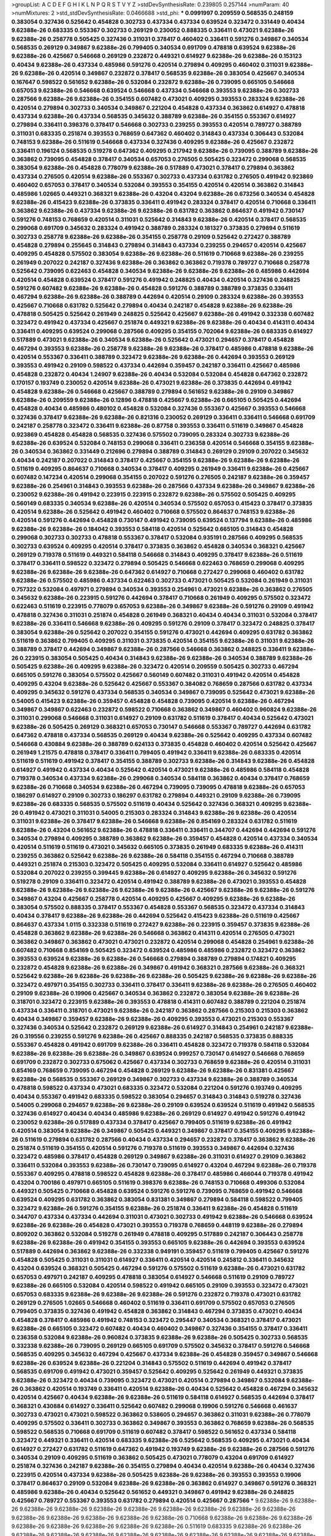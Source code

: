 >groupList:
A C D E F G H I K L
N P Q R S T V Y Z 
>stdDevSynthesisRate:
0.239805 0.257144 
>numParam:
40
>numMixtures:
2
>std_stdDevSynthesisRate:
0.0466688
>std_phi:
***
0.0991997 0.209559 0.568535 0.248159 0.383054 0.327436 0.525642 0.454828 0.302733 0.437334
0.437334 0.639524 0.323472 0.331449 0.40434 9.62388e-26 0.683335 0.553367 0.302733 0.269129
0.230052 0.888335 0.336411 0.473021 9.62388e-26 9.62388e-26 0.258778 0.505425 0.327436 0.311031
0.378417 0.460402 0.336411 0.591276 0.349867 0.340534 0.568535 0.269129 0.349867 9.62388e-26
0.799405 0.340534 0.691709 0.478818 0.639524 9.62388e-26 9.62388e-26 0.425667 0.546668 0.269129
0.232872 0.449321 0.614927 9.62388e-26 9.62388e-26 0.153123 0.40434 9.62388e-26 0.437334 0.485986
0.591276 0.420514 0.279894 0.409295 0.460402 0.311031 9.62388e-26 9.62388e-26 0.420514 0.349867
0.232872 0.378417 0.568535 9.62388e-26 0.383054 0.425667 0.340534 0.167647 0.598522 0.561652
9.62388e-26 0.532084 0.232872 9.62388e-26 0.739095 0.665105 0.546668 0.657053 9.62388e-26 0.546668
0.639524 0.546668 0.437334 0.546668 0.393553 9.62388e-26 0.302733 0.287566 9.62388e-26 9.62388e-26
0.354155 0.607482 0.473021 0.409295 0.393553 0.283324 9.62388e-26 0.420514 0.279894 0.302733
0.340534 0.349867 0.221204 0.454828 0.437334 0.363862 0.614927 0.478818 0.437334 9.62388e-26
0.437334 0.568535 0.345632 0.388789 9.62388e-26 0.354155 0.553367 0.614927 0.279894 0.336411
0.398376 0.378417 0.546668 0.302733 0.239255 0.393553 0.420514 0.789727 0.388789 0.311031
0.683335 0.251874 0.393553 0.768659 0.647362 0.460402 0.314843 0.437334 0.306443 0.532084
0.748153 9.62388e-26 0.511619 0.546668 0.437334 0.327436 0.409295 9.62388e-26 0.425667 0.232872
0.336411 0.196124 0.568535 0.519278 0.647362 0.409295 0.217942 9.62388e-26 0.739095 0.388789
9.62388e-26 0.363862 0.739095 0.454828 0.378417 0.340534 0.657053 0.276505 0.505425 0.323472
0.299068 0.568535 0.383054 9.62388e-26 0.454828 0.778079 9.62388e-26 0.517889 0.473021 0.378417
0.279894 0.363862 0.437334 0.276505 0.420514 9.62388e-26 0.553367 0.302733 0.437334 0.631782
0.276505 0.491942 0.923869 0.460402 0.657053 0.378417 0.340534 0.532084 0.393553 0.354155
0.420514 0.420514 0.363862 0.314843 0.485986 1.02665 0.449321 0.368321 9.62388e-26 0.43204
0.43204 9.62388e-26 0.673256 0.340534 0.454828 9.62388e-26 0.415423 9.62388e-26 0.373835 0.336411
0.491942 0.283324 0.378417 0.420514 0.710668 0.336411 0.363862 9.62388e-26 0.437334 9.62388e-26
9.62388e-26 0.631782 0.363862 0.864637 0.491942 0.730147 0.591276 0.748153 0.768659 0.420514
0.311031 0.525642 0.314843 9.62388e-26 0.420514 0.378417 0.568535 0.299068 0.691709 0.345632
0.283324 0.491942 0.388789 0.283324 0.181327 0.373835 0.279894 0.511619 0.302733 0.258778
9.62388e-26 9.62388e-26 0.354155 0.258778 0.29109 0.525642 0.272427 0.388789 0.454828 0.279894
0.255645 0.314843 0.279894 0.314843 0.437334 0.239255 0.294657 0.420514 0.425667 0.409295
0.454828 0.575502 0.383054 9.62388e-26 9.62388e-26 0.511619 0.710668 9.62388e-26 0.239255 0.261949
0.207022 0.242187 0.327436 9.62388e-26 0.363862 0.363862 0.719378 0.789727 0.710668 0.258778
0.525642 0.739095 0.622463 0.454828 0.340534 9.62388e-26 9.62388e-26 9.62388e-26 0.485986 0.442694
0.420514 0.454828 0.639524 0.378417 0.591276 0.491942 0.248825 0.40434 0.420514 0.327436
0.248825 0.591276 0.607482 9.62388e-26 9.62388e-26 0.454828 0.591276 0.388789 0.388789 0.373835
0.336411 0.467294 9.62388e-26 9.62388e-26 0.388789 0.442694 0.420514 0.29109 0.283324 9.62388e-26
0.393553 0.425667 0.710668 0.631782 0.525642 0.279894 0.40434 0.242187 0.454828 9.62388e-26
9.62388e-26 0.478818 0.505425 0.525642 0.261949 0.248825 0.525642 0.425667 9.62388e-26 0.491942
0.332338 0.607482 0.323472 0.491942 0.437334 0.425667 0.251874 0.449321 9.62388e-26 9.62388e-26
0.40434 0.414311 0.40434 0.336411 0.409295 0.639524 0.299068 0.287566 0.409295 0.354155
0.702064 9.62388e-26 0.683335 0.614927 0.517889 0.473021 9.62388e-26 0.340534 9.62388e-26 0.525642
0.473021 0.294657 0.378417 0.454828 0.467294 0.393553 9.62388e-26 0.258778 9.62388e-26 9.62388e-26
0.378417 0.485986 0.478818 9.62388e-26 0.420514 0.553367 0.336411 0.388789 0.323472 9.62388e-26
9.62388e-26 0.442694 0.393553 0.269129 0.393553 0.491942 0.29109 0.598522 0.437334 0.442694
0.359457 0.242187 0.336411 0.425667 0.485986 0.454828 0.232872 0.40434 1.24907 9.62388e-26
0.40434 0.532084 0.532084 0.454828 0.647362 0.232872 0.170157 0.193749 0.230052 0.420514
9.62388e-26 0.473021 9.62388e-26 0.373835 0.442694 0.491942 0.454828 9.62388e-26 0.546668 0.425667
0.388789 0.279894 0.561652 9.62388e-26 0.29109 0.349867 9.62388e-26 0.209559 9.62388e-26 0.12896
0.478818 0.425667 9.62388e-26 0.665105 0.505425 0.442694 0.454828 0.40434 0.485986 0.480102
0.454828 0.532084 0.327436 0.553367 0.425667 0.393553 0.546668 0.327436 0.378417 9.62388e-26
9.62388e-26 0.821316 0.230052 0.269129 0.336411 0.336411 0.546668 0.691709 0.242187 0.258778
0.323472 0.336411 9.62388e-26 0.87758 0.393553 0.336411 0.511619 0.349867 0.454828 0.923869
0.454828 0.454828 0.568535 0.327436 0.575502 0.739095 0.283324 0.302733 9.62388e-26 9.62388e-26
0.639524 0.532084 0.748153 0.299068 0.336411 0.236358 0.420514 0.546668 0.354155 9.62388e-26
0.340534 0.363862 0.331449 0.212696 0.279894 0.388789 0.314843 0.269129 0.29109 0.207022
0.345632 0.40434 0.242187 0.207022 0.314843 0.378417 0.425667 0.354155 9.62388e-26 9.62388e-26
9.62388e-26 0.511619 0.409295 0.864637 0.710668 0.340534 0.378417 0.409295 0.261949 0.336411
9.62388e-26 0.425667 0.607482 0.147234 0.420514 0.299068 0.354155 0.207022 0.591276 0.276505
0.242187 9.62388e-26 0.359457 9.62388e-26 0.254961 0.314843 0.393553 9.62388e-26 0.287566 0.437334
9.62388e-26 0.349867 9.62388e-26 0.230052 9.62388e-26 0.491942 0.223915 0.223915 0.232872 9.62388e-26
0.575502 0.505425 0.409295 0.560149 0.683335 0.340534 9.62388e-26 0.420514 0.340534 0.575502
0.657053 0.415423 0.378417 0.373835 0.420514 9.62388e-26 0.525642 0.491942 0.460402 0.710668
0.575502 0.864637 0.748153 9.62388e-26 0.420514 0.591276 0.442694 0.454828 0.730147 0.491942
0.739095 0.639524 0.137794 9.62388e-26 0.485986 9.62388e-26 9.62388e-26 0.184042 0.393553 0.584118
0.420514 0.525642 0.665105 0.314843 0.454828 0.299068 0.302733 0.302733 0.478818 0.553367
0.378417 0.532084 0.935191 0.287566 0.409295 0.568535 0.302733 0.639524 0.409295 0.420514
0.378417 0.373835 0.363862 0.454828 0.340534 0.368321 0.425667 0.269129 0.719378 0.511619
0.449321 0.584118 0.546668 0.314843 0.409295 0.378417 9.62388e-26 0.511619 0.378417 0.336411
0.598522 0.323472 0.279894 0.505425 0.546668 0.622463 0.768659 0.299068 0.409295 9.62388e-26
9.62388e-26 9.62388e-26 0.647362 0.614927 0.710668 0.272427 0.299068 0.460402 0.631782 9.62388e-26
0.575502 0.485986 0.437334 0.622463 0.302733 0.473021 0.505425 0.532084 0.261949 0.311031
0.757322 0.532084 0.497971 0.279894 0.340534 0.393553 0.254961 0.473021 9.62388e-26 0.363862
0.276505 0.345632 9.62388e-26 0.223915 0.591276 0.442694 0.378417 0.710668 0.261949 0.409295
0.575502 0.323472 0.622463 0.511619 0.223915 0.778079 0.657053 9.62388e-26 0.349867 9.62388e-26
0.591276 0.29109 0.491942 0.478818 0.327436 0.311031 0.251874 0.454828 0.261949 0.368321
0.40434 0.40434 0.311031 0.532084 0.378417 9.62388e-26 0.336411 0.546668 9.62388e-26 0.409295
0.591276 0.29109 0.378417 0.323472 0.248825 0.378417 0.383054 9.62388e-26 0.525642 0.207022
0.354155 0.591276 0.473021 0.442694 0.409295 0.631782 0.363862 0.511619 0.363862 0.799405
0.409295 0.311031 0.373835 0.420514 0.354155 9.62388e-26 0.311031 9.62388e-26 0.388789 0.378417
0.442694 0.349867 9.62388e-26 0.287566 0.546668 0.363862 0.248825 0.336411 9.62388e-26 0.223915
0.383054 0.505425 0.40434 0.314843 9.62388e-26 9.62388e-26 0.340534 0.388789 9.62388e-26 0.505425
9.62388e-26 0.409295 9.62388e-26 0.323472 0.420514 0.209559 0.505425 0.302733 0.467294 0.665105
0.591276 0.383054 0.575502 0.425667 0.560149 0.607482 0.311031 0.491942 0.420514 0.454828
0.409295 0.43204 9.62388e-26 0.525642 0.425667 0.553367 0.384082 0.768659 0.287566 0.631782
0.437334 0.409295 0.345632 0.591276 0.437334 0.568535 0.340534 0.349867 0.739095 0.525642
0.473021 9.62388e-26 0.54005 0.415423 9.62388e-26 0.359457 0.454828 0.454828 0.739095 0.420514
9.62388e-26 0.467294 0.349867 0.349867 0.622463 0.232872 0.598522 0.710668 0.363862 0.349867
0.460402 0.960824 9.62388e-26 0.311031 0.299068 0.546668 0.311031 0.614927 0.29109 0.631782
0.511619 0.378417 0.40434 0.525642 0.473021 9.62388e-26 0.505425 0.269129 0.368321 0.657053
0.730147 0.546668 0.553367 0.789727 0.442694 0.631782 0.647362 0.478818 0.437334 0.568535
0.269129 0.40434 9.62388e-26 0.525642 0.409295 0.437334 0.607482 0.546668 0.430884 9.62388e-26
0.388789 0.624133 0.373835 0.454828 0.460402 0.420514 0.525642 0.425667 0.261949 1.21575
0.478818 0.378417 0.336411 0.799405 0.491942 0.336411 9.62388e-26 0.683335 0.420514 0.511619
0.511619 0.491942 0.378417 0.354155 0.388789 0.302733 9.62388e-26 0.314843 9.62388e-26 0.454828
0.614927 0.491942 0.437334 0.40434 0.525642 0.420514 0.473021 9.62388e-26 0.485986 0.584118
0.454828 0.719378 0.340534 0.437334 9.62388e-26 0.299068 0.340534 0.584118 0.363862 0.40434
0.378417 0.768659 9.62388e-26 0.710668 0.340534 9.62388e-26 0.467294 0.739095 0.739095 0.478818
9.62388e-26 0.657053 0.186297 0.614927 0.29109 0.302733 0.186297 0.631782 0.279894 0.449321
0.29109 9.62388e-26 0.739095 9.62388e-26 0.683335 0.568535 0.575502 0.511619 0.40434 0.525642
0.327436 0.368321 0.409295 9.62388e-26 0.491942 0.473021 0.311031 0.54005 0.215303 0.283324
0.314843 9.62388e-26 9.62388e-26 0.420514 0.311031 9.62388e-26 0.378417 9.62388e-26 0.546668 9.62388e-26
0.854169 0.283324 0.631782 0.511619 9.62388e-26 0.43204 0.561652 9.62388e-26 0.478818 0.336411
0.336411 0.344707 0.442694 0.442694 0.591276 0.340534 0.279894 0.409295 0.388789 0.363862
9.62388e-26 0.359457 0.454828 0.420514 0.437334 0.340534 0.420514 0.511619 0.511619 0.473021
0.345632 0.665105 0.373835 0.261949 0.683335 9.62388e-26 0.414311 0.239255 0.363862 0.525642
9.62388e-26 9.62388e-26 0.584118 0.354155 0.467294 0.710668 0.388789 0.449321 0.251874 0.215303
0.323472 0.505425 0.409295 0.532084 0.336411 0.614927 0.525642 0.485986 0.532084 0.207022
0.239255 0.399445 9.62388e-26 0.614927 0.409295 9.62388e-26 0.345632 0.591276 0.519278 0.29109
0.336411 0.323472 0.420514 0.491942 0.388789 9.62388e-26 0.473021 0.393553 0.454828 9.62388e-26
9.62388e-26 9.62388e-26 9.62388e-26 9.62388e-26 0.425667 9.62388e-26 9.62388e-26 0.591276 0.349867 0.43204
0.425667 0.258778 0.420514 0.409295 0.425667 0.409295 9.62388e-26 9.62388e-26 0.383054 0.575502
0.888335 0.378417 0.553367 0.454828 0.553367 0.568535 0.323472 0.437334 0.314843 0.40434
0.378417 9.62388e-26 9.62388e-26 0.442694 0.525642 0.415423 9.62388e-26 0.511619 0.425667 0.864637
0.437334 1.0115 0.332338 0.511619 0.272427 9.62388e-26 0.223915 0.359457 0.373835 9.62388e-26
0.454828 0.363862 9.62388e-26 9.62388e-26 0.546668 0.363862 0.414311 0.420514 0.276505 0.473021
0.363862 0.349867 0.363862 0.473021 0.473021 0.232872 0.420514 0.299068 0.454828 0.254961
9.62388e-26 0.607482 0.710668 0.854169 0.505425 0.323472 0.639524 0.485986 0.485986 0.232872
0.323472 0.363862 0.393553 0.639524 9.62388e-26 9.62388e-26 0.546668 0.279894 0.388789 0.279894
0.174821 0.409295 0.232872 0.454828 9.62388e-26 9.62388e-26 0.349867 0.491942 0.368321 0.287566
9.62388e-26 0.368321 0.525642 9.62388e-26 9.62388e-26 9.62388e-26 9.62388e-26 0.505425 9.62388e-26 9.62388e-26
9.62388e-26 0.323472 0.497971 0.354155 0.302733 0.336411 0.378417 0.336411 9.62388e-26 9.62388e-26
0.276505 0.460402 0.29109 9.62388e-26 0.19906 0.425667 0.340534 0.363862 0.232872 0.383054
9.62388e-26 9.62388e-26 0.318701 0.323472 0.223915 9.62388e-26 0.393553 0.478818 0.414311 0.607482
0.388789 0.221204 0.251874 0.437334 0.336411 0.318701 0.473021 9.62388e-26 0.242187 0.363862
0.287566 0.215303 0.215303 0.363862 0.40434 0.349867 0.359457 9.62388e-26 9.62388e-26 0.409295
0.393553 0.473021 0.215303 0.553367 0.327436 0.340534 0.525642 0.232872 0.269129 9.62388e-26
0.614927 0.314843 0.254961 0.242187 9.62388e-26 0.319556 0.239255 0.591276 9.62388e-26 0.425667
0.888335 0.242187 0.568535 0.373835 0.888335 0.553367 0.454828 0.491942 0.691709 9.62388e-26
0.336411 0.454828 0.323472 0.719378 0.584118 0.532084 9.62388e-26 9.62388e-26 9.62388e-26 0.349867
0.639524 0.999257 0.730147 0.614927 0.546668 0.768659 0.691709 0.232872 0.302733 0.675062
0.425667 0.437334 0.302733 0.768659 9.62388e-26 0.420514 0.311031 0.854169 0.768659 0.739095
0.467294 0.454828 0.269129 9.62388e-26 9.62388e-26 0.831381 0.425667 9.62388e-26 0.568535 0.553367
0.269129 0.349867 0.302733 0.437334 9.62388e-26 0.388789 0.340534 0.478818 0.598522 0.437334
0.473021 0.683335 0.323472 0.532084 0.221204 0.591276 0.193749 0.409295 0.40434 0.553367
0.491942 0.683335 0.598522 0.383054 0.294657 0.314843 0.314843 0.519278 0.327436 0.54005
0.299068 0.294657 9.62388e-26 9.62388e-26 0.29109 0.639524 0.639524 0.511619 0.491942 0.568535
0.327436 0.614927 0.40434 0.40434 0.485986 9.62388e-26 0.269129 0.614927 0.491942 0.591276
0.491942 0.230052 9.62388e-26 0.517889 0.437334 0.378417 0.425667 0.799405 0.511619 9.62388e-26
0.491942 0.420514 0.383054 9.62388e-26 0.349867 0.505425 0.449321 0.349867 0.378417 0.354155
0.409295 9.62388e-26 0.511619 0.279894 0.631782 0.287566 0.40434 0.437334 0.294657 0.232872
0.378417 0.363862 9.62388e-26 0.251874 0.511619 0.354155 0.420514 0.591276 0.719378 0.511619
0.393553 0.349867 0.442694 0.327436 0.323472 0.485986 0.378417 0.454828 0.269129 0.349867
9.62388e-26 0.311031 0.614927 0.29109 0.363862 0.336411 0.532084 0.393553 9.62388e-26 0.730147
0.739095 0.614927 0.43204 0.467294 9.62388e-26 0.719378 0.553367 0.409295 0.478818 0.598522
0.454828 9.62388e-26 0.378417 0.485986 0.466044 0.719378 0.491942 0.43204 0.700186 0.497971
0.665105 0.511619 0.398376 9.62388e-26 0.748153 0.710668 0.499306 0.532084 0.449321 0.505425
0.710668 0.454828 0.639524 0.591276 0.591276 0.739095 0.768659 0.491942 0.546668 0.639524
0.409295 0.631782 0.363862 0.383054 0.831381 0.349867 0.279894 0.584118 0.598522 0.799405
0.323472 9.62388e-26 0.591276 0.354155 9.62388e-26 0.251874 0.336411 9.62388e-26 0.454828 0.511619
0.344707 0.437334 0.437334 0.442694 0.311031 0.473021 0.302733 0.491942 9.62388e-26 0.546668
0.639524 9.62388e-26 9.62388e-26 0.454828 0.473021 0.393553 0.719378 0.768659 0.448119 9.62388e-26
0.279894 0.809202 0.363862 0.532084 0.519278 0.261949 0.478818 0.409295 0.517889 0.242187
0.306443 0.258778 9.62388e-26 9.62388e-26 0.491942 0.354155 0.393553 0.665105 9.62388e-26 0.442694
0.393553 0.639524 0.517889 0.442694 0.363862 9.62388e-26 0.332338 0.949191 0.359457 0.511619
0.799405 0.425667 0.591276 0.454828 0.505425 0.311031 0.311031 0.614927 0.336411 0.420514
0.420514 0.245812 0.336411 0.345632 0.43204 0.639524 0.368321 0.505425 0.467294 0.591276
0.575502 0.511619 9.62388e-26 0.473021 0.631782 0.657053 0.497971 0.242187 0.409295 0.478818
0.383054 0.614927 0.546668 0.511619 0.29109 0.789727 9.62388e-26 0.665105 0.532084 0.420514
0.598522 0.491942 0.665105 0.29109 0.393553 0.323472 0.473021 0.657053 0.683335 9.62388e-26
9.62388e-26 9.62388e-26 0.591276 0.232872 0.719378 0.473021 0.631782 0.269129 0.276505 1.02665
0.546668 0.460402 0.511619 0.336411 0.691709 0.575502 0.657053 0.276505 0.799405 0.373835
0.327436 0.491942 0.454828 0.363862 0.314843 0.467294 0.373835 0.473021 0.40434 0.454828
0.378417 0.485986 0.491942 0.748153 0.323472 0.295447 0.340534 0.368321 0.378417 0.473021
9.62388e-26 0.665105 0.323472 0.607482 0.40434 0.460402 0.349867 0.327436 0.354155 0.378417
0.336411 0.236358 0.532084 9.62388e-26 0.960824 0.373835 9.62388e-26 9.62388e-26 0.505425 0.302733
0.568535 0.332338 9.62388e-26 0.739095 0.269129 0.665105 0.691709 0.575502 0.345632 0.378417
0.591276 0.546668 0.568535 0.409295 0.345632 0.467294 0.425667 0.437334 9.62388e-26 0.454828
0.359457 0.349867 0.546668 9.62388e-26 0.639524 9.62388e-26 0.221204 0.314843 0.575502 0.511619
0.442694 0.491942 0.378417 0.568535 0.691709 0.491942 0.473021 0.359457 0.525642 0.409295
0.525642 0.261949 0.449321 0.373835 9.62388e-26 0.323472 0.40434 0.739095 0.323472 0.473021
0.420514 0.279894 0.349867 0.532084 9.62388e-26 0.363862 0.420514 0.193749 0.336411 0.420514
9.62388e-26 0.40434 0.525642 0.454828 0.467294 0.345632 0.420514 0.425667 0.40434 9.62388e-26
9.62388e-26 0.511619 0.584118 0.614927 0.568535 0.442694 0.378417 0.368321 0.430884 0.614927
0.336411 0.525642 0.607482 0.299068 0.19906 0.591276 0.546668 0.461637 0.302733 0.473021
0.473021 0.598522 0.363862 0.538605 0.294657 0.363862 0.311031 9.62388e-26 0.778079 0.409295
0.575502 0.336411 0.302733 0.363862 0.349867 0.393553 0.363862 0.768659 9.62388e-26 0.568535
0.598522 0.568535 0.710668 0.691709 0.511619 0.607482 0.378417 0.598522 0.561652 0.437334
0.584118 0.323472 0.449321 0.336411 0.420514 0.683335 9.62388e-26 0.525642 0.568535 0.409295
0.473021 0.40434 0.614927 0.272427 0.631782 0.511619 0.647362 0.491942 0.193749 9.62388e-26
9.62388e-26 0.287566 0.591276 0.340534 0.29109 0.409295 0.511619 0.363862 0.505425 0.473021
0.778079 0.43204 0.691709 0.614927 0.251874 0.327436 0.242187 9.62388e-26 0.354155 0.279894
0.40434 0.420514 9.62388e-26 0.40434 0.327436 0.223915 0.420514 0.437334 9.62388e-26 0.505425
9.62388e-26 9.62388e-26 0.393553 0.393553 0.19906 0.378417 0.864637 0.29109 0.532084 9.62388e-26
9.62388e-26 0.363862 0.614927 0.349867 0.591276 0.368321 0.485986 9.62388e-26 0.40434 0.525642
0.561652 0.449321 0.349867 0.491942 9.62388e-26 0.248825 0.425667 0.789727 0.553367 0.393553
0.631782 0.279894 0.420514 0.425667 0.287566 
***
9.62388e-26 9.62388e-26 9.62388e-26 9.62388e-26 9.62388e-26 9.62388e-26 9.62388e-26 9.62388e-26 9.62388e-26 9.62388e-26
9.62388e-26 9.62388e-26 9.62388e-26 9.62388e-26 9.62388e-26 0.710668 9.62388e-26 9.62388e-26 9.62388e-26 9.62388e-26
9.62388e-26 9.62388e-26 9.62388e-26 9.62388e-26 0.511619 0.683335 9.62388e-26 9.62388e-26 9.62388e-26 9.62388e-26
9.62388e-26 9.62388e-26 9.62388e-26 9.62388e-26 9.62388e-26 9.62388e-26 9.62388e-26 9.62388e-26 9.62388e-26 0.568535
9.62388e-26 9.62388e-26 9.62388e-26 9.62388e-26 9.62388e-26 0.258778 0.691709 9.62388e-26 9.62388e-26 9.62388e-26
9.62388e-26 9.62388e-26 9.62388e-26 0.302733 0.388789 9.62388e-26 9.62388e-26 0.614927 9.62388e-26 9.62388e-26
9.62388e-26 9.62388e-26 9.62388e-26 9.62388e-26 9.62388e-26 9.62388e-26 0.525642 0.561652 9.62388e-26 9.62388e-26
9.62388e-26 9.62388e-26 9.62388e-26 0.378417 9.62388e-26 9.62388e-26 9.62388e-26 9.62388e-26 9.62388e-26 9.62388e-26
0.269129 9.62388e-26 9.62388e-26 0.546668 9.62388e-26 9.62388e-26 9.62388e-26 9.62388e-26 0.437334 9.62388e-26
9.62388e-26 9.62388e-26 9.62388e-26 9.62388e-26 9.62388e-26 0.409295 9.62388e-26 9.62388e-26 0.425667 0.478818
9.62388e-26 9.62388e-26 9.62388e-26 9.62388e-26 9.62388e-26 9.62388e-26 0.340534 9.62388e-26 9.62388e-26 9.62388e-26
9.62388e-26 9.62388e-26 9.62388e-26 9.62388e-26 9.62388e-26 9.62388e-26 9.62388e-26 9.62388e-26 9.62388e-26 0.511619
9.62388e-26 9.62388e-26 9.62388e-26 9.62388e-26 0.340534 9.62388e-26 9.62388e-26 9.62388e-26 9.62388e-26 9.62388e-26
9.62388e-26 9.62388e-26 9.62388e-26 9.62388e-26 9.62388e-26 9.62388e-26 9.62388e-26 9.62388e-26 9.62388e-26 9.62388e-26
9.62388e-26 9.62388e-26 9.62388e-26 9.62388e-26 9.62388e-26 9.62388e-26 9.62388e-26 9.62388e-26 9.62388e-26 9.62388e-26
9.62388e-26 0.491942 9.62388e-26 9.62388e-26 9.62388e-26 9.62388e-26 9.62388e-26 0.388789 9.62388e-26 9.62388e-26
9.62388e-26 9.62388e-26 9.62388e-26 9.62388e-26 9.62388e-26 9.62388e-26 9.62388e-26 0.272427 9.62388e-26 9.62388e-26
0.323472 9.62388e-26 9.62388e-26 9.62388e-26 9.62388e-26 9.62388e-26 9.62388e-26 9.62388e-26 9.62388e-26 9.62388e-26
9.62388e-26 9.62388e-26 9.62388e-26 0.575502 9.62388e-26 9.62388e-26 0.467294 9.62388e-26 9.62388e-26 9.62388e-26
9.62388e-26 9.62388e-26 9.62388e-26 9.62388e-26 9.62388e-26 0.532084 9.62388e-26 9.62388e-26 9.62388e-26 9.62388e-26
9.62388e-26 9.62388e-26 9.62388e-26 9.62388e-26 9.62388e-26 9.62388e-26 9.62388e-26 9.62388e-26 9.62388e-26 9.62388e-26
9.62388e-26 9.62388e-26 9.62388e-26 9.62388e-26 9.62388e-26 9.62388e-26 9.62388e-26 9.62388e-26 0.473021 9.62388e-26
9.62388e-26 0.363862 9.62388e-26 9.62388e-26 9.62388e-26 0.388789 9.62388e-26 0.40434 9.62388e-26 9.62388e-26
9.62388e-26 9.62388e-26 9.62388e-26 9.62388e-26 9.62388e-26 9.62388e-26 9.62388e-26 0.473021 9.62388e-26 0.553367
0.442694 9.62388e-26 9.62388e-26 9.62388e-26 9.62388e-26 9.62388e-26 9.62388e-26 9.62388e-26 9.62388e-26 9.62388e-26
9.62388e-26 9.62388e-26 9.62388e-26 0.378417 9.62388e-26 9.62388e-26 9.62388e-26 9.62388e-26 9.62388e-26 9.62388e-26
9.62388e-26 9.62388e-26 9.62388e-26 9.62388e-26 9.62388e-26 9.62388e-26 9.62388e-26 9.62388e-26 9.62388e-26 9.62388e-26
0.368321 0.393553 9.62388e-26 9.62388e-26 9.62388e-26 9.62388e-26 9.62388e-26 9.62388e-26 9.62388e-26 9.62388e-26
9.62388e-26 9.62388e-26 9.62388e-26 9.62388e-26 9.62388e-26 9.62388e-26 9.62388e-26 9.62388e-26 9.62388e-26 9.62388e-26
9.62388e-26 9.62388e-26 9.62388e-26 0.614927 0.553367 9.62388e-26 9.62388e-26 0.40434 9.62388e-26 9.62388e-26
9.62388e-26 9.62388e-26 9.62388e-26 0.473021 9.62388e-26 9.62388e-26 9.62388e-26 9.62388e-26 9.62388e-26 9.62388e-26
9.62388e-26 9.62388e-26 9.62388e-26 9.62388e-26 9.62388e-26 0.831381 0.864637 0.425667 9.62388e-26 9.62388e-26
9.62388e-26 9.62388e-26 9.62388e-26 9.62388e-26 9.62388e-26 9.62388e-26 9.62388e-26 9.62388e-26 9.62388e-26 9.62388e-26
9.62388e-26 9.62388e-26 9.62388e-26 0.831381 0.29109 9.62388e-26 9.62388e-26 9.62388e-26 9.62388e-26 9.62388e-26
9.62388e-26 9.62388e-26 0.683335 0.388789 9.62388e-26 9.62388e-26 9.62388e-26 9.62388e-26 9.62388e-26 0.739095
9.62388e-26 9.62388e-26 9.62388e-26 9.62388e-26 9.62388e-26 9.62388e-26 9.62388e-26 9.62388e-26 9.62388e-26 0.768659
0.511619 9.62388e-26 9.62388e-26 9.62388e-26 9.62388e-26 9.62388e-26 9.62388e-26 9.62388e-26 0.467294 9.62388e-26
9.62388e-26 9.62388e-26 9.62388e-26 9.62388e-26 9.62388e-26 9.62388e-26 9.62388e-26 9.62388e-26 0.505425 0.478818
9.62388e-26 9.62388e-26 9.62388e-26 9.62388e-26 9.62388e-26 9.62388e-26 9.62388e-26 9.62388e-26 9.62388e-26 9.62388e-26
9.62388e-26 0.388789 9.62388e-26 9.62388e-26 9.62388e-26 9.62388e-26 0.622463 9.62388e-26 0.415423 9.62388e-26
9.62388e-26 9.62388e-26 9.62388e-26 9.62388e-26 9.62388e-26 9.62388e-26 0.799405 9.62388e-26 0.40434 0.437334
9.62388e-26 9.62388e-26 9.62388e-26 0.546668 9.62388e-26 9.62388e-26 9.62388e-26 9.62388e-26 9.62388e-26 0.631782
0.614927 9.62388e-26 9.62388e-26 9.62388e-26 9.62388e-26 9.62388e-26 9.62388e-26 9.62388e-26 9.62388e-26 9.62388e-26
9.62388e-26 9.62388e-26 9.62388e-26 9.62388e-26 9.62388e-26 9.62388e-26 9.62388e-26 9.62388e-26 9.62388e-26 1.15484
9.62388e-26 9.62388e-26 9.62388e-26 9.62388e-26 9.62388e-26 9.62388e-26 9.62388e-26 9.62388e-26 9.62388e-26 9.62388e-26
0.657053 9.62388e-26 0.683335 9.62388e-26 9.62388e-26 9.62388e-26 9.62388e-26 0.532084 9.62388e-26 9.62388e-26
9.62388e-26 9.62388e-26 9.62388e-26 0.378417 9.62388e-26 9.62388e-26 0.923869 9.62388e-26 0.306443 9.62388e-26
9.62388e-26 9.62388e-26 0.454828 9.62388e-26 9.62388e-26 9.62388e-26 9.62388e-26 9.62388e-26 9.62388e-26 9.62388e-26
9.62388e-26 9.62388e-26 9.62388e-26 9.62388e-26 9.62388e-26 9.62388e-26 9.62388e-26 9.62388e-26 9.62388e-26 0.437334
0.388789 9.62388e-26 9.62388e-26 9.62388e-26 9.62388e-26 9.62388e-26 9.62388e-26 9.62388e-26 9.62388e-26 9.62388e-26
9.62388e-26 9.62388e-26 0.473021 9.62388e-26 9.62388e-26 9.62388e-26 9.62388e-26 9.62388e-26 9.62388e-26 9.62388e-26
9.62388e-26 9.62388e-26 9.62388e-26 9.62388e-26 9.62388e-26 9.62388e-26 9.62388e-26 9.62388e-26 0.349867 0.336411
9.62388e-26 9.62388e-26 9.62388e-26 9.62388e-26 9.62388e-26 9.62388e-26 9.62388e-26 9.62388e-26 9.62388e-26 0.299068
9.62388e-26 9.62388e-26 9.62388e-26 9.62388e-26 9.62388e-26 9.62388e-26 9.62388e-26 9.62388e-26 9.62388e-26 9.62388e-26
9.62388e-26 9.62388e-26 9.62388e-26 9.62388e-26 9.62388e-26 9.62388e-26 9.62388e-26 9.62388e-26 0.622463 0.491942
0.331449 9.62388e-26 9.62388e-26 9.62388e-26 9.62388e-26 9.62388e-26 9.62388e-26 9.62388e-26 9.62388e-26 9.62388e-26
0.340534 9.62388e-26 9.62388e-26 9.62388e-26 9.62388e-26 9.62388e-26 9.62388e-26 9.62388e-26 9.62388e-26 9.62388e-26
9.62388e-26 0.323472 9.62388e-26 0.359457 9.62388e-26 9.62388e-26 9.62388e-26 0.511619 9.62388e-26 9.62388e-26
0.359457 9.62388e-26 0.283324 9.62388e-26 0.311031 9.62388e-26 9.62388e-26 9.62388e-26 9.62388e-26 0.719378
9.62388e-26 9.62388e-26 9.62388e-26 9.62388e-26 9.62388e-26 9.62388e-26 0.345632 9.62388e-26 9.62388e-26 9.62388e-26
9.62388e-26 9.62388e-26 9.62388e-26 9.62388e-26 9.62388e-26 0.393553 9.62388e-26 9.62388e-26 9.62388e-26 9.62388e-26
9.62388e-26 9.62388e-26 9.62388e-26 0.960824 9.62388e-26 9.62388e-26 9.62388e-26 9.62388e-26 9.62388e-26 9.62388e-26
9.62388e-26 9.62388e-26 9.62388e-26 0.265871 9.62388e-26 0.314843 0.497971 9.62388e-26 9.62388e-26 9.62388e-26
9.62388e-26 9.62388e-26 9.62388e-26 9.62388e-26 9.62388e-26 9.62388e-26 9.62388e-26 9.62388e-26 9.62388e-26 9.62388e-26
9.62388e-26 9.62388e-26 9.62388e-26 9.62388e-26 9.62388e-26 9.62388e-26 9.62388e-26 9.62388e-26 9.62388e-26 9.62388e-26
9.62388e-26 9.62388e-26 9.62388e-26 9.62388e-26 9.62388e-26 9.62388e-26 9.62388e-26 9.62388e-26 9.62388e-26 9.62388e-26
9.62388e-26 9.62388e-26 9.62388e-26 9.62388e-26 9.62388e-26 9.62388e-26 0.478818 9.62388e-26 9.62388e-26 9.62388e-26
9.62388e-26 9.62388e-26 9.62388e-26 9.62388e-26 9.62388e-26 9.62388e-26 9.62388e-26 9.62388e-26 9.62388e-26 0.584118
0.584118 0.437334 9.62388e-26 9.62388e-26 9.62388e-26 9.62388e-26 9.62388e-26 9.62388e-26 9.62388e-26 0.294657
9.62388e-26 9.62388e-26 9.62388e-26 9.62388e-26 9.62388e-26 9.62388e-26 9.62388e-26 9.62388e-26 9.62388e-26 9.62388e-26
9.62388e-26 9.62388e-26 9.62388e-26 9.62388e-26 9.62388e-26 9.62388e-26 9.62388e-26 9.62388e-26 0.437334 9.62388e-26
9.62388e-26 9.62388e-26 0.478818 9.62388e-26 9.62388e-26 9.62388e-26 9.62388e-26 9.62388e-26 9.62388e-26 9.62388e-26
9.62388e-26 9.62388e-26 9.62388e-26 9.62388e-26 9.62388e-26 9.62388e-26 9.62388e-26 0.505425 9.62388e-26 0.614927
9.62388e-26 9.62388e-26 9.62388e-26 9.62388e-26 9.62388e-26 9.62388e-26 9.62388e-26 9.62388e-26 9.62388e-26 9.62388e-26
9.62388e-26 9.62388e-26 9.62388e-26 9.62388e-26 9.62388e-26 0.40434 9.62388e-26 9.62388e-26 0.442694 9.62388e-26
9.62388e-26 9.62388e-26 9.62388e-26 9.62388e-26 9.62388e-26 9.62388e-26 9.62388e-26 0.710668 9.62388e-26 9.62388e-26
9.62388e-26 9.62388e-26 9.62388e-26 9.62388e-26 9.62388e-26 9.62388e-26 9.62388e-26 9.62388e-26 9.62388e-26 9.62388e-26
9.62388e-26 9.62388e-26 9.62388e-26 9.62388e-26 9.62388e-26 0.363862 9.62388e-26 0.368321 9.62388e-26 9.62388e-26
9.62388e-26 9.62388e-26 0.511619 9.62388e-26 9.62388e-26 9.62388e-26 9.62388e-26 9.62388e-26 0.354155 9.62388e-26
9.62388e-26 9.62388e-26 9.62388e-26 9.62388e-26 0.505425 0.384082 9.62388e-26 9.62388e-26 0.279894 9.62388e-26
0.207022 9.62388e-26 0.378417 9.62388e-26 9.62388e-26 9.62388e-26 9.62388e-26 9.62388e-26 9.62388e-26 9.62388e-26
9.62388e-26 9.62388e-26 9.62388e-26 9.62388e-26 9.62388e-26 9.62388e-26 9.62388e-26 9.62388e-26 9.62388e-26 9.62388e-26
9.62388e-26 9.62388e-26 0.359457 9.62388e-26 9.62388e-26 9.62388e-26 9.62388e-26 9.62388e-26 9.62388e-26 9.62388e-26
9.62388e-26 9.62388e-26 9.62388e-26 9.62388e-26 9.62388e-26 9.62388e-26 9.62388e-26 9.62388e-26 9.62388e-26 9.62388e-26
9.62388e-26 0.665105 9.62388e-26 9.62388e-26 0.314843 9.62388e-26 9.62388e-26 9.62388e-26 9.62388e-26 9.62388e-26
0.532084 9.62388e-26 9.62388e-26 9.62388e-26 9.62388e-26 9.62388e-26 9.62388e-26 9.62388e-26 9.62388e-26 9.62388e-26
9.62388e-26 9.62388e-26 0.373835 9.62388e-26 9.62388e-26 9.62388e-26 9.62388e-26 9.62388e-26 9.62388e-26 9.62388e-26
9.62388e-26 9.62388e-26 9.62388e-26 9.62388e-26 9.62388e-26 0.517889 9.62388e-26 9.62388e-26 9.62388e-26 9.62388e-26
9.62388e-26 9.62388e-26 9.62388e-26 9.62388e-26 9.62388e-26 9.62388e-26 9.62388e-26 9.62388e-26 9.62388e-26 9.62388e-26
9.62388e-26 9.62388e-26 0.517889 9.62388e-26 9.62388e-26 9.62388e-26 9.62388e-26 9.62388e-26 9.62388e-26 0.546668
9.62388e-26 9.62388e-26 9.62388e-26 9.62388e-26 9.62388e-26 9.62388e-26 9.62388e-26 9.62388e-26 9.62388e-26 9.62388e-26
9.62388e-26 9.62388e-26 9.62388e-26 9.62388e-26 9.62388e-26 9.62388e-26 0.336411 9.62388e-26 9.62388e-26 9.62388e-26
9.62388e-26 9.62388e-26 9.62388e-26 9.62388e-26 9.62388e-26 9.62388e-26 0.383054 9.62388e-26 0.420514 9.62388e-26
9.62388e-26 9.62388e-26 9.62388e-26 9.62388e-26 9.62388e-26 9.62388e-26 9.62388e-26 0.768659 9.62388e-26 9.62388e-26
9.62388e-26 9.62388e-26 9.62388e-26 9.62388e-26 0.511619 9.62388e-26 9.62388e-26 9.62388e-26 9.62388e-26 9.62388e-26
9.62388e-26 9.62388e-26 0.398376 9.62388e-26 9.62388e-26 0.923869 9.62388e-26 9.62388e-26 9.62388e-26 9.62388e-26
0.323472 9.62388e-26 9.62388e-26 9.62388e-26 9.62388e-26 9.62388e-26 9.62388e-26 9.62388e-26 9.62388e-26 9.62388e-26
9.62388e-26 0.759353 9.62388e-26 0.460402 9.62388e-26 9.62388e-26 9.62388e-26 9.62388e-26 9.62388e-26 9.62388e-26
9.62388e-26 9.62388e-26 9.62388e-26 0.491942 9.62388e-26 9.62388e-26 9.62388e-26 9.62388e-26 9.62388e-26 9.62388e-26
9.62388e-26 0.691709 0.354155 9.62388e-26 9.62388e-26 0.255645 9.62388e-26 0.657053 9.62388e-26 0.821316
9.62388e-26 9.62388e-26 9.62388e-26 9.62388e-26 0.491942 9.62388e-26 9.62388e-26 0.415423 9.62388e-26 9.62388e-26
9.62388e-26 9.62388e-26 9.62388e-26 9.62388e-26 9.62388e-26 9.62388e-26 9.62388e-26 9.62388e-26 9.62388e-26 9.62388e-26
0.29109 9.62388e-26 9.62388e-26 9.62388e-26 9.62388e-26 9.62388e-26 9.62388e-26 9.62388e-26 9.62388e-26 9.62388e-26
9.62388e-26 9.62388e-26 9.62388e-26 9.62388e-26 9.62388e-26 0.409295 9.62388e-26 9.62388e-26 9.62388e-26 9.62388e-26
0.437334 0.683335 9.62388e-26 9.62388e-26 9.62388e-26 9.62388e-26 9.62388e-26 9.62388e-26 9.62388e-26 9.62388e-26
9.62388e-26 9.62388e-26 9.62388e-26 9.62388e-26 9.62388e-26 9.62388e-26 9.62388e-26 9.62388e-26 9.62388e-26 9.62388e-26
9.62388e-26 9.62388e-26 0.425667 9.62388e-26 9.62388e-26 0.425667 9.62388e-26 9.62388e-26 9.62388e-26 9.62388e-26
9.62388e-26 9.62388e-26 9.62388e-26 9.62388e-26 9.62388e-26 0.368321 9.62388e-26 9.62388e-26 9.62388e-26 0.546668
0.336411 0.719378 0.511619 0.899222 9.62388e-26 0.546668 0.607482 9.62388e-26 9.62388e-26 9.62388e-26
9.62388e-26 9.62388e-26 9.62388e-26 9.62388e-26 9.62388e-26 9.62388e-26 0.532084 0.768659 9.62388e-26 9.62388e-26
9.62388e-26 9.62388e-26 9.62388e-26 9.62388e-26 9.62388e-26 9.62388e-26 9.62388e-26 9.62388e-26 9.62388e-26 9.62388e-26
9.62388e-26 0.420514 0.345632 9.62388e-26 9.62388e-26 9.62388e-26 0.491942 9.62388e-26 9.62388e-26 9.62388e-26
9.62388e-26 9.62388e-26 9.62388e-26 9.62388e-26 9.62388e-26 0.409295 9.62388e-26 9.62388e-26 9.62388e-26 0.393553
9.62388e-26 9.62388e-26 0.748153 0.409295 9.62388e-26 9.62388e-26 9.62388e-26 9.62388e-26 9.62388e-26 9.62388e-26
9.62388e-26 9.62388e-26 9.62388e-26 9.62388e-26 9.62388e-26 9.62388e-26 9.62388e-26 9.62388e-26 9.62388e-26 9.62388e-26
0.314843 9.62388e-26 9.62388e-26 9.62388e-26 9.62388e-26 9.62388e-26 9.62388e-26 9.62388e-26 9.62388e-26 9.62388e-26
9.62388e-26 9.62388e-26 9.62388e-26 9.62388e-26 0.327436 0.449321 9.62388e-26 9.62388e-26 9.62388e-26 9.62388e-26
9.62388e-26 9.62388e-26 9.62388e-26 9.62388e-26 0.768659 0.454828 9.62388e-26 9.62388e-26 9.62388e-26 9.62388e-26
0.279894 9.62388e-26 9.62388e-26 0.647362 0.568535 0.719378 0.420514 9.62388e-26 0.287566 0.232872
0.311031 9.62388e-26 9.62388e-26 9.62388e-26 9.62388e-26 9.62388e-26 9.62388e-26 9.62388e-26 0.505425 0.279894
9.62388e-26 9.62388e-26 9.62388e-26 0.568535 9.62388e-26 9.62388e-26 9.62388e-26 9.62388e-26 9.62388e-26 9.62388e-26
0.373835 0.336411 9.62388e-26 9.62388e-26 9.62388e-26 0.505425 9.62388e-26 9.62388e-26 9.62388e-26 9.62388e-26
9.62388e-26 9.62388e-26 9.62388e-26 9.62388e-26 9.62388e-26 9.62388e-26 9.62388e-26 0.378417 9.62388e-26 9.62388e-26
9.62388e-26 9.62388e-26 9.62388e-26 9.62388e-26 9.62388e-26 9.62388e-26 9.62388e-26 0.449321 0.336411 9.62388e-26
9.62388e-26 9.62388e-26 9.62388e-26 9.62388e-26 9.62388e-26 9.62388e-26 9.62388e-26 9.62388e-26 9.62388e-26 0.384082
9.62388e-26 9.62388e-26 9.62388e-26 9.62388e-26 0.854169 9.62388e-26 9.62388e-26 9.62388e-26 0.598522 9.62388e-26
9.62388e-26 9.62388e-26 9.62388e-26 9.62388e-26 9.62388e-26 9.62388e-26 9.62388e-26 9.62388e-26 9.62388e-26 0.232872
9.62388e-26 9.62388e-26 9.62388e-26 9.62388e-26 9.62388e-26 9.62388e-26 0.519278 0.525642 0.799405 9.62388e-26
9.62388e-26 9.62388e-26 9.62388e-26 9.62388e-26 9.62388e-26 9.62388e-26 9.62388e-26 9.62388e-26 9.62388e-26 9.62388e-26
9.62388e-26 9.62388e-26 9.62388e-26 9.62388e-26 0.283324 9.62388e-26 9.62388e-26 9.62388e-26 9.62388e-26 9.62388e-26
9.62388e-26 9.62388e-26 9.62388e-26 0.279894 0.739095 9.62388e-26 9.62388e-26 0.532084 9.62388e-26 9.62388e-26
9.62388e-26 9.62388e-26 9.62388e-26 9.62388e-26 0.340534 9.62388e-26 9.62388e-26 9.62388e-26 9.62388e-26 9.62388e-26
9.62388e-26 9.62388e-26 9.62388e-26 9.62388e-26 9.62388e-26 9.62388e-26 9.62388e-26 9.62388e-26 9.62388e-26 9.62388e-26
9.62388e-26 9.62388e-26 9.62388e-26 9.62388e-26 9.62388e-26 9.62388e-26 9.62388e-26 9.62388e-26 9.62388e-26 9.62388e-26
9.62388e-26 9.62388e-26 0.378417 0.425667 9.62388e-26 9.62388e-26 9.62388e-26 9.62388e-26 9.62388e-26 9.62388e-26
9.62388e-26 9.62388e-26 9.62388e-26 9.62388e-26 9.62388e-26 0.363862 9.62388e-26 9.62388e-26 9.62388e-26 9.62388e-26
9.62388e-26 9.62388e-26 0.473021 9.62388e-26 9.62388e-26 9.62388e-26 9.62388e-26 9.62388e-26 9.62388e-26 0.525642
9.62388e-26 9.62388e-26 9.62388e-26 0.40434 9.62388e-26 9.62388e-26 9.62388e-26 9.62388e-26 9.62388e-26 9.62388e-26
9.62388e-26 0.448119 9.62388e-26 9.62388e-26 9.62388e-26 9.62388e-26 9.62388e-26 9.62388e-26 9.62388e-26 9.62388e-26
9.62388e-26 9.62388e-26 0.639524 9.62388e-26 9.62388e-26 9.62388e-26 9.62388e-26 9.62388e-26 9.62388e-26 9.62388e-26
9.62388e-26 9.62388e-26 9.62388e-26 9.62388e-26 9.62388e-26 9.62388e-26 9.62388e-26 9.62388e-26 9.62388e-26 9.62388e-26
0.511619 9.62388e-26 9.62388e-26 9.62388e-26 9.62388e-26 9.62388e-26 9.62388e-26 9.62388e-26 0.454828 9.62388e-26
9.62388e-26 9.62388e-26 9.62388e-26 9.62388e-26 0.327436 9.62388e-26 9.62388e-26 9.62388e-26 9.62388e-26 9.62388e-26
9.62388e-26 0.478818 9.62388e-26 9.62388e-26 9.62388e-26 9.62388e-26 9.62388e-26 9.62388e-26 9.62388e-26 9.62388e-26
9.62388e-26 9.62388e-26 9.62388e-26 0.409295 9.62388e-26 9.62388e-26 9.62388e-26 9.62388e-26 9.62388e-26 9.62388e-26
9.62388e-26 9.62388e-26 9.62388e-26 9.62388e-26 9.62388e-26 9.62388e-26 9.62388e-26 9.62388e-26 9.62388e-26 9.62388e-26
9.62388e-26 9.62388e-26 9.62388e-26 9.62388e-26 9.62388e-26 9.62388e-26 9.62388e-26 9.62388e-26 9.62388e-26 9.62388e-26
9.62388e-26 0.409295 9.62388e-26 9.62388e-26 0.491942 9.62388e-26 9.62388e-26 0.657053 9.62388e-26 9.62388e-26
9.62388e-26 9.62388e-26 9.62388e-26 9.62388e-26 9.62388e-26 9.62388e-26 9.62388e-26 9.62388e-26 0.393553 9.62388e-26
9.62388e-26 0.437334 0.631782 9.62388e-26 9.62388e-26 9.62388e-26 9.62388e-26 9.62388e-26 9.62388e-26 0.454828
9.62388e-26 9.62388e-26 9.62388e-26 9.62388e-26 9.62388e-26 9.62388e-26 9.62388e-26 9.62388e-26 9.62388e-26 9.62388e-26
9.62388e-26 9.62388e-26 0.437334 0.491942 9.62388e-26 9.62388e-26 9.62388e-26 9.62388e-26 0.584118 9.62388e-26
9.62388e-26 9.62388e-26 9.62388e-26 9.62388e-26 9.62388e-26 0.491942 9.62388e-26 9.62388e-26 9.62388e-26 9.62388e-26
9.62388e-26 9.62388e-26 9.62388e-26 9.62388e-26 9.62388e-26 9.62388e-26 9.62388e-26 9.62388e-26 9.62388e-26 9.62388e-26
9.62388e-26 9.62388e-26 9.62388e-26 9.62388e-26 9.62388e-26 9.62388e-26 9.62388e-26 9.62388e-26 9.62388e-26 9.62388e-26
9.62388e-26 9.62388e-26 0.473021 9.62388e-26 9.62388e-26 9.62388e-26 9.62388e-26 9.62388e-26 9.62388e-26 9.62388e-26
9.62388e-26 9.62388e-26 9.62388e-26 9.62388e-26 9.62388e-26 9.62388e-26 0.349867 9.62388e-26 9.62388e-26 9.62388e-26
9.62388e-26 9.62388e-26 9.62388e-26 9.62388e-26 9.62388e-26 9.62388e-26 9.62388e-26 9.62388e-26 9.62388e-26 0.354155
0.639524 0.888335 9.62388e-26 9.62388e-26 9.62388e-26 9.62388e-26 9.62388e-26 9.62388e-26 9.62388e-26 9.62388e-26
9.62388e-26 9.62388e-26 9.62388e-26 9.62388e-26 9.62388e-26 9.62388e-26 9.62388e-26 9.62388e-26 9.62388e-26 9.62388e-26
9.62388e-26 9.62388e-26 9.62388e-26 9.62388e-26 9.62388e-26 9.62388e-26 9.62388e-26 9.62388e-26 9.62388e-26 9.62388e-26
9.62388e-26 9.62388e-26 9.62388e-26 9.62388e-26 9.62388e-26 9.62388e-26 9.62388e-26 9.62388e-26 9.62388e-26 9.62388e-26
0.546668 9.62388e-26 9.62388e-26 9.62388e-26 9.62388e-26 9.62388e-26 9.62388e-26 9.62388e-26 9.62388e-26 9.62388e-26
9.62388e-26 9.62388e-26 9.62388e-26 0.598522 9.62388e-26 9.62388e-26 0.505425 0.511619 9.62388e-26 9.62388e-26
9.62388e-26 9.62388e-26 0.768659 9.62388e-26 9.62388e-26 9.62388e-26 9.62388e-26 9.62388e-26 9.62388e-26 9.62388e-26
9.62388e-26 9.62388e-26 9.62388e-26 9.62388e-26 9.62388e-26 9.62388e-26 9.62388e-26 9.62388e-26 0.478818 9.62388e-26
9.62388e-26 9.62388e-26 9.62388e-26 0.368321 9.62388e-26 0.223915 9.62388e-26 9.62388e-26 9.62388e-26 9.62388e-26
9.62388e-26 9.62388e-26 9.62388e-26 9.62388e-26 9.62388e-26 9.62388e-26 9.62388e-26 9.62388e-26 9.62388e-26 9.62388e-26
9.62388e-26 9.62388e-26 9.62388e-26 9.62388e-26 0.454828 9.62388e-26 9.62388e-26 9.62388e-26 9.62388e-26 9.62388e-26
9.62388e-26 9.62388e-26 9.62388e-26 9.62388e-26 0.768659 9.62388e-26 9.62388e-26 9.62388e-26 9.62388e-26 9.62388e-26
0.437334 9.62388e-26 9.62388e-26 9.62388e-26 9.62388e-26 9.62388e-26 9.62388e-26 9.62388e-26 9.62388e-26 0.639524
0.739095 9.62388e-26 9.62388e-26 9.62388e-26 9.62388e-26 9.62388e-26 9.62388e-26 9.62388e-26 9.62388e-26 9.62388e-26
9.62388e-26 9.62388e-26 9.62388e-26 9.62388e-26 9.62388e-26 9.62388e-26 9.62388e-26 9.62388e-26 9.62388e-26 9.62388e-26
9.62388e-26 9.62388e-26 9.62388e-26 9.62388e-26 9.62388e-26 9.62388e-26 9.62388e-26 0.393553 9.62388e-26 9.62388e-26
9.62388e-26 9.62388e-26 9.62388e-26 9.62388e-26 9.62388e-26 9.62388e-26 9.62388e-26 9.62388e-26 0.499306 9.62388e-26
9.62388e-26 9.62388e-26 9.62388e-26 9.62388e-26 9.62388e-26 9.62388e-26 9.62388e-26 9.62388e-26 9.62388e-26 9.62388e-26
9.62388e-26 9.62388e-26 9.62388e-26 9.62388e-26 9.62388e-26 9.62388e-26 0.584118 9.62388e-26 9.62388e-26 9.62388e-26
9.62388e-26 9.62388e-26 9.62388e-26 9.62388e-26 9.62388e-26 9.62388e-26 9.62388e-26 9.62388e-26 9.62388e-26 0.491942
0.532084 9.62388e-26 9.62388e-26 9.62388e-26 9.62388e-26 9.62388e-26 9.62388e-26 9.62388e-26 9.62388e-26 9.62388e-26
9.62388e-26 9.62388e-26 9.62388e-26 9.62388e-26 9.62388e-26 9.62388e-26 9.62388e-26 0.299068 9.62388e-26 9.62388e-26
9.62388e-26 9.62388e-26 0.323472 9.62388e-26 9.62388e-26 9.62388e-26 9.62388e-26 9.62388e-26 0.568535 9.62388e-26
0.575502 0.388789 9.62388e-26 9.62388e-26 9.62388e-26 9.62388e-26 9.62388e-26 9.62388e-26 9.62388e-26 0.485986
0.460402 9.62388e-26 9.62388e-26 9.62388e-26 9.62388e-26 9.62388e-26 9.62388e-26 0.511619 9.62388e-26 9.62388e-26
9.62388e-26 9.62388e-26 9.62388e-26 9.62388e-26 0.327436 9.62388e-26 9.62388e-26 9.62388e-26 9.62388e-26 9.62388e-26
9.62388e-26 9.62388e-26 9.62388e-26 9.62388e-26 9.62388e-26 
>categories:
0 0
0 1
>mixtureAssignment:
0 0 0 0 0 0 0 0 0 0 0 0 0 0 0 1 0 0 0 0 0 0 0 0 1 1 0 0 0 0 0 0 0 0 0 0 0 0 0 1 0 0 0 0 0 1 1 0 0 0
0 0 0 1 1 0 0 1 0 0 0 0 0 0 0 0 1 1 0 0 0 0 0 1 0 0 0 0 0 0 1 0 0 1 0 0 0 0 1 0 0 0 0 0 0 1 0 0 1 1
0 0 0 0 0 0 1 0 0 0 0 0 0 0 0 0 0 0 0 1 0 0 0 0 1 0 0 0 0 0 0 0 0 0 0 0 0 0 0 0 0 0 0 0 0 0 0 0 0 0
0 1 0 0 0 0 0 1 0 0 0 0 0 0 0 0 0 1 0 0 1 0 0 0 0 0 0 0 0 0 0 0 0 1 0 0 1 0 0 0 0 0 0 0 0 1 0 0 0 0
0 0 0 0 0 0 0 0 0 0 0 0 0 0 0 0 0 0 1 0 0 1 0 0 0 1 0 1 0 0 0 0 0 0 0 0 0 1 0 1 1 0 0 0 0 0 0 0 0 0
0 0 0 1 0 0 0 0 0 0 0 0 0 0 0 0 0 0 0 0 1 1 0 0 0 0 0 0 0 0 0 0 0 0 0 0 0 0 0 0 0 0 0 1 1 0 0 1 0 0
0 0 0 1 0 0 0 0 0 0 0 0 0 0 0 1 1 1 0 0 0 0 0 0 0 0 0 0 0 0 0 0 0 1 1 0 0 0 0 0 0 0 1 1 0 0 0 0 0 1
0 0 0 0 0 0 0 0 0 1 1 0 0 0 0 0 0 0 1 0 0 0 0 0 0 0 0 0 1 1 0 0 0 0 0 0 0 0 0 0 0 1 0 0 0 0 1 0 1 0
0 0 0 0 0 0 1 0 1 1 0 0 0 1 0 0 0 0 0 1 1 0 0 0 0 0 0 0 0 0 0 0 0 0 0 0 0 0 0 1 0 0 0 0 0 0 0 0 0 0
1 0 1 0 0 0 0 1 0 0 0 0 0 1 0 0 1 0 1 0 0 0 1 0 0 0 0 0 0 0 0 0 0 0 0 0 0 0 0 1 1 0 0 0 0 0 0 0 0 0
0 0 1 0 0 0 0 0 0 0 0 0 0 0 0 0 0 0 1 1 0 0 0 0 0 0 0 0 0 1 0 0 0 0 0 0 0 0 0 0 0 0 0 0 0 0 0 0 1 1
1 0 0 0 0 0 0 0 0 0 1 0 0 0 0 0 0 0 0 0 0 1 0 1 0 0 0 1 0 0 1 0 1 0 1 0 0 0 0 1 0 0 0 0 0 0 1 0 0 0
0 0 0 0 0 1 0 0 0 0 0 0 0 1 0 0 0 0 0 0 0 0 0 1 0 1 1 0 0 0 0 0 0 0 0 0 0 0 0 0 0 0 0 0 0 0 0 0 0 0
0 0 0 0 0 0 0 0 0 0 0 0 0 0 0 0 1 0 0 0 0 0 0 0 0 0 0 0 0 1 1 1 0 0 0 0 0 0 0 1 0 0 0 0 0 0 0 0 0 0
0 0 0 0 0 0 0 0 1 0 0 0 1 0 0 0 0 0 0 0 0 0 0 0 0 0 0 1 0 1 0 0 0 0 0 0 0 0 0 0 0 0 0 0 0 1 0 0 1 0
0 0 0 0 0 0 0 1 0 0 0 0 0 0 0 0 0 0 0 0 0 0 0 0 0 1 0 1 0 0 0 0 1 0 0 0 0 0 1 0 0 0 0 0 1 1 0 0 1 0
1 0 1 0 0 0 0 0 0 0 0 0 0 0 0 0 0 0 0 0 0 0 1 0 0 0 0 0 0 0 0 0 0 0 0 0 0 0 0 0 0 1 0 0 1 0 0 0 0 0
1 0 0 0 0 0 0 0 0 0 0 0 1 0 0 0 0 0 0 0 0 0 0 0 0 1 0 0 0 0 0 0 0 0 0 0 0 0 0 0 0 0 1 0 0 0 0 0 0 1
0 0 0 0 0 0 0 0 0 0 0 0 0 0 0 0 1 0 0 0 0 0 0 0 0 0 1 0 1 0 0 0 0 0 0 0 0 1 0 0 0 0 0 0 1 0 0 0 0 0
0 0 1 0 0 1 0 0 0 0 1 0 0 0 0 0 0 0 0 0 0 1 0 1 0 0 0 0 0 0 0 0 0 1 0 0 0 0 0 0 0 1 1 0 0 1 0 1 0 1
0 0 0 0 1 0 0 1 0 0 0 0 0 0 0 0 0 0 0 0 1 0 0 0 0 0 0 0 0 0 0 0 0 0 0 1 0 0 0 0 1 1 0 0 0 0 0 0 0 0
0 0 0 0 0 0 0 0 0 0 0 0 1 0 0 1 0 0 0 0 0 0 0 0 0 1 0 0 0 1 1 1 1 1 0 1 1 0 0 0 0 0 0 0 0 0 1 1 0 0
0 0 0 0 0 0 0 0 0 0 0 1 1 0 0 0 1 0 0 0 0 0 0 0 0 1 0 0 0 1 0 0 1 1 0 0 0 0 0 0 0 0 0 0 0 0 0 0 0 0
1 0 0 0 0 0 0 0 0 0 0 0 0 0 1 1 0 0 0 0 0 0 0 0 1 1 0 0 0 0 1 0 0 1 1 1 1 0 1 1 1 0 0 0 0 0 0 0 1 1
0 0 0 1 0 0 0 0 0 0 1 1 0 0 0 1 0 0 0 0 0 0 0 0 0 0 0 1 0 0 0 0 0 0 0 0 0 1 1 0 0 0 0 0 0 0 0 0 0 1
0 0 0 0 1 0 0 0 1 0 0 0 0 0 0 0 0 0 0 1 0 0 0 0 0 0 1 1 1 0 0 0 0 0 0 0 0 0 0 0 0 0 0 0 1 0 0 0 0 0
0 0 0 1 1 0 0 1 0 0 0 0 0 0 1 0 0 0 0 0 0 0 0 0 0 0 0 0 0 0 0 0 0 0 0 0 0 0 0 0 0 0 1 1 0 0 0 0 0 0
0 0 0 0 0 1 0 0 0 0 0 0 1 0 0 0 0 0 0 1 0 0 0 1 0 0 0 0 0 0 0 1 0 0 0 0 0 0 0 0 0 0 1 0 0 0 0 0 0 0
0 0 0 0 0 0 0 0 0 0 1 0 0 0 0 0 0 0 1 0 0 0 0 0 1 0 0 0 0 0 0 1 0 0 0 0 0 0 0 0 0 0 0 1 0 0 0 0 0 0
0 0 0 0 0 0 0 0 0 0 0 0 0 0 0 0 0 0 0 0 0 1 0 0 1 0 0 1 0 0 0 0 0 0 0 0 0 0 1 0 0 1 1 0 0 0 0 0 0 1
0 0 0 0 0 0 0 0 0 0 0 0 1 1 0 0 0 0 1 0 0 0 0 0 0 1 0 0 0 0 0 0 0 0 0 0 0 0 0 0 0 0 0 0 0 0 0 0 0 0
0 0 1 0 0 0 0 0 0 0 0 0 0 0 0 0 1 0 0 0 0 0 0 0 0 0 0 0 0 1 1 1 0 0 0 0 0 0 0 0 0 0 0 0 0 0 0 0 0 0
0 0 0 0 0 0 0 0 0 0 0 0 0 0 0 0 0 0 0 0 1 0 0 0 0 0 0 0 0 0 0 0 0 1 0 0 1 1 0 0 0 0 1 0 0 0 0 0 0 0
0 0 0 0 0 0 0 0 1 0 0 0 0 1 0 1 0 0 0 0 0 0 0 0 0 0 0 0 0 0 0 0 0 0 1 0 0 0 0 0 0 0 0 0 1 0 0 0 0 0
1 0 0 0 0 0 0 0 0 1 1 0 0 0 0 0 0 0 0 0 0 0 0 0 0 0 0 0 0 0 0 0 0 0 0 0 0 1 0 0 0 0 0 0 0 0 0 0 1 0
0 0 0 0 0 0 0 0 0 0 0 0 0 0 0 0 1 0 0 0 0 0 0 0 0 0 0 0 0 1 1 0 0 0 0 0 0 0 0 0 0 0 0 0 0 0 0 1 0 0
0 0 1 0 0 0 0 0 1 0 1 1 0 0 0 0 0 0 0 1 1 0 0 0 0 0 0 1 0 0 0 0 0 0 1 0 0 0 0 0 0 0 0 0 0 
>numMutationCategories:
1
>numSelectionCategories:
2
>categoryProbabilities:
0.5 0.5 
>selectionIsInMixture:
***
0 
***
1 
>mutationIsInMixture:
***
0 1 
>obsPhiSets:
0
>currentSynthesisRateLevel:
***
1.07225 1.09821 0.932112 0.866148 0.961083 1.34943 1.31806 1.32389 1.15119 0.904297
0.978483 0.698334 1.24001 1.35742 1.25669 0.443626 0.993783 0.836769 0.997465 1.09001
1.18753 0.732788 1.20408 0.686296 0.496608 0.101154 1.28478 0.632707 1.07651 1.19158
0.934397 0.688714 0.814143 1.17545 1.10752 1.14759 0.669961 0.778866 0.682555 0.218744
0.957603 0.87044 0.64252 0.716908 1.00696 0.0101767 1.75151 0.948343 0.612754 0.790463
1.24101 1.00612 0.646987 0.437003 0.102779 1.3426 0.918327 0.395999 0.880113 0.702998
0.944493 1.03058 0.922785 0.844853 0.844779 0.952278 0.0305842 0.56613 0.928627 1.30146
1.26574 0.877961 1.03824 0.248436 1.02371 0.800525 1.10573 1.19732 0.803882 0.980527
0.113687 0.941837 0.798864 0.373308 0.682627 0.557648 0.540689 0.671924 0.0201719 0.886519
0.782679 0.653528 0.916925 0.748474 0.866658 0.0459917 1.37742 1.00237 0.0514708 0.174298
0.761397 0.782078 0.965612 0.783682 1.10938 1.06895 0.497974 0.85138 1.04901 1.02304
1.13085 0.898145 1.18937 0.944187 0.949166 0.962864 0.938021 0.904037 1.15493 0.0815533
0.743685 0.86302 0.95575 0.858965 0.958962 0.833979 1.07643 0.899072 0.946891 1.06764
0.933423 1.07438 0.802571 0.998536 1.0593 1.16446 0.796109 0.718073 0.877318 1.10292
0.754191 0.922136 0.880179 0.872957 0.789338 1.08338 1.02896 0.841447 1.02553 0.875845
0.753262 0.0460971 1.01428 1.06622 0.977927 0.854912 0.64339 0.0439609 0.705865 0.886908
1.17916 1.28648 0.926548 0.566868 0.74003 1.05632 0.79373 0.0686077 0.845148 1.02931
0.827261 0.757559 1.11765 1.28197 0.971103 1.0591 0.726434 1.12368 1.26015 1.17246
0.765326 1.0205 0.831738 0.0379626 0.816313 1.19019 1.80865 0.936928 1.41647 0.993668
1.0739 0.901539 0.848153 1.25167 0.778526 0.368464 1.01637 1.20035 1.13909 0.837944
1.14433 0.879528 0.627615 0.734783 1.09528 0.809312 1.01615 1.21953 0.922988 1.04291
1.03914 0.884016 1.0001 0.973511 0.954083 1.03735 1.01568 1.06181 0.124821 0.866475
0.958852 0.0484093 0.890794 0.992988 0.879214 0.156368 0.957415 0.0505158 0.929256 1.08552
0.793224 0.814556 0.966236 0.852462 0.726576 0.991988 1.16508 0.224087 0.893747 0.745347
0.595438 1.02666 0.7523 0.687795 1.44134 0.814584 1.02557 0.977138 0.534641 0.790722
0.869236 0.806026 1.07063 0.0171701 0.95465 0.869033 0.850987 0.781124 0.907718 1.01586
0.965582 1.07126 0.970487 0.745471 1.17301 1.21859 1.04586 0.791769 1.1029 1.15511
0.13973 0.0896906 1.00307 1.07526 0.865443 0.834946 1.19373 0.944972 0.73493 0.912097
1.01901 1.13097 0.912968 1.12258 1.0093 1.21227 1.05348 0.871993 0.981963 1.16826
1.00421 0.421402 0.673736 0.0625015 0.0315428 0.620218 0.419079 0.086562 1.17688 1.27803
1.10078 0.992275 0.940136 1.40848 0.903316 1.25337 0.70344 1.0878 0.982891 1.14264
0.707681 0.682744 1.47029 0.968597 1.23052 1.1889 1.09051 0.0878635 0.832816 1.00707
0.826565 0.573876 0.663069 1.05868 0.992715 1.31427 1.28983 1.28709 1.11333 1.16438
1.26399 1.095 1.13182 10.3061 0.249303 1.2631 0.854484 1.10347 1.29577 1.22402
1.1576 1.1417 2.02073 0.251069 0.903993 0.816101 0.994497 1.05166 1.08378 2.28561
1.10421 0.969054 0.841639 0.662482 0.861303 1.11244 1.08513 1.10191 1.14067 0.197271
0.0132638 0.931853 1.30066 0.858291 0.929844 1.17453 1.30478 1.1787 0.414977 0.852801
1.06113 1.48024 1.26852 0.810972 0.892134 0.824948 1.32932 1.16025 0.055597 0.355301
0.912959 0.82195 0.953337 1.10396 1.19595 1.27546 1.11184 1.15923 1.15656 0.960078
0.838285 0.0460674 0.857876 1.13487 1.08184 0.854805 1.66839 1.22786 0.0482359 0.667547
0.780499 1.01287 1.16439 0.890518 1.08879 0.796295 0.394488 1.07867 0.156563 0.0314255
0.805607 0.756839 0.676376 0.0242952 0.623693 0.598389 0.775492 0.844174 0.931517 0.147601
0.0913778 0.78754 0.798713 1.00855 0.812861 0.793176 0.83668 1.01586 0.796103 0.824008
1.07755 1.10444 1.0015 1.20013 0.874881 1.14162 1.19988 0.923101 0.809707 4.00817
0.785469 0.96736 0.889676 0.89694 0.957356 1.03168 1.22198 1.40731 0.970109 1.21281
0.211012 1.06391 0.633797 1.38582 0.704729 0.815384 0.928707 0.103953 1.03791 0.810054
1.79926 1.16113 0.866447 0.432472 1.53443 1.26692 0.919265 1.23894 0.0259159 1.25096
1.09431 1.2125 0.34211 1.21633 1.38777 0.999133 0.920624 1.05608 0.870596 0.903978
0.869938 1.00174 1.28901 0.905463 0.965044 1.14945 0.780575 1.09733 1.11447 0.738445
0.213083 1.0973 1.29663 0.934373 1.35145 0.85907 0.792177 0.601199 1.25654 1.15389
1.42816 0.838169 0.409761 0.975098 1.08153 1.12696 1.24039 1.18292 1.11372 0.823295
1.32153 0.851295 1.09605 0.690397 0.809699 0.987381 1.09179 1.28997 0.262601 0.219823
0.983447 0.879855 0.634521 0.868091 1.12173 1.05001 1.04623 1.0544 1.09517 0.0581715
1.27363 0.896789 1.27199 1.11601 1.45931 1.53917 1.25957 1.14498 1.3022 1.42836
1.55721 1.57776 1.2862 1.38737 1.05301 1.01472 1.1158 0.909169 0.289812 0.0764119
0.0501972 0.769921 0.977207 0.936996 0.962533 1.15931 1.14042 1.36179 1.39103 1.3167
0.0800603 0.9937 0.786817 1.30308 1.20242 1.33078 0.918885 1.41067 0.929832 1.23339
1.5856 1.69721 1.59245 0.0370192 1.33358 1.341 1.11086 1.23695 1.28305 1.19991
0.495832 1.86806 0.689881 1.49278 1.47342 1.3253 1.53371 1.50407 1.6888 0.749084
1.12842 1.64884 1.00789 1.30448 1.29296 1.23862 0.865184 0.862091 0.989711 1.00667
0.758381 1.12486 0.839052 0.404073 0.585461 0.0731367 0.604967 0.596925 0.580308 0.399717
0.329041 0.296015 0.313643 0.131944 0.642757 0.391672 0.997244 1.33277 1.14282 1.45809
1.07529 1.51933 1.53997 0.709496 0.998521 0.502684 0.0156102 1.15437 1.19698 0.950579
1.26574 1.3354 0.611537 1.22161 1.2053 1.18024 1.40547 1.49562 1.06518 0.954204
1.64768 1.10063 1.01032 1.72402 1.20621 1.41837 1.39786 0.705305 1.499 1.35072
1.14215 1.19143 1.30152 0.693757 0.867586 0.609926 1.04015 0.925382 1.36756 0.842259
1.07118 0.75048 1.05756 1.04587 1.22629 1.03291 0.647883 1.16176 0.949692 1.12587
0.769023 1.5014 1.19424 0.991816 0.892638 0.94486 0.865892 1.06716 1.16736 0.266522
1.65218 0.0493002 0.650701 1.21868 0.654212 1.14028 0.947598 0.978651 1.04498 0.0526544
0.7066 0.714845 1.15109 0.769291 0.975688 1.10506 0.92945 0.93373 0.979826 1.13341
0.650199 0.978094 1.26601 1.08197 1.16848 1.2456 1.07273 1.60574 0.0649668 1.25337
1.1734 0.883057 0.0579205 1.03639 1.21868 0.893701 0.915849 0.962074 1.05637 0.829649
0.942856 0.932819 1.02128 0.975021 1.19801 1.0004 0.690898 0.324858 0.801265 1.58011
0.873592 1.23235 0.949955 0.891111 1.0248 1.0804 1.22133 0.867376 1.3935 1.42349
0.415356 0.698237 1.21155 0.860488 1.04263 0.141984 1.37673 1.10011 1.90139 1.25452
1.20174 1.19036 1.12376 1.26487 1.0371 1.02449 1.16191 2.07313 1.04718 1.36959
1.12671 0.700423 0.88696 0.998069 1.26663 0.971822 0.855585 1.01247 1.29833 1.22509
1.22601 1.46279 1.00642 1.02748 1.42821 0.441214 1.10323 0.0601126 1.01082 1.00235
0.871248 1.11492 0.402041 1.70164 0.962768 1.15826 1.22657 1.11126 0.422775 1.00244
1.18852 0.775236 0.897788 1.08893 0.0551861 0.303668 0.982568 1.09323 0.927711 1.21965
0.467287 1.08388 0.102236 0.945286 1.1273 1.05168 0.932055 1.37088 0.840543 0.729985
0.743398 0.749846 0.714412 0.793588 0.702052 0.691909 0.828344 0.536553 0.928755 0.767772
0.750904 0.73515 0.0818438 0.689712 0.881556 1.06098 0.926216 0.748915 1.14149 0.719994
1.16762 0.809641 1.05092 0.884786 0.921754 0.770196 0.823788 0.977748 0.825911 0.883205
0.899741 0.292663 1.2375 0.985352 2.39912 0.989972 0.765707 1.11878 1.07537 1.27567
0.440376 1.03942 1.00651 0.811616 0.720613 1.15266 0.895946 0.816672 0.959616 1.28244
0.940241 0.981068 0.335494 1.00248 1.06576 0.890195 0.94106 0.918438 0.95598 0.738866
0.766951 0.846233 1.07293 0.915406 0.824244 0.323509 0.986714 0.973374 1.04772 1.15878
0.733031 0.704111 0.837944 0.726172 1.16971 0.88653 0.987898 0.864944 0.807907 0.920763
1.00654 0.772469 0.232603 1.09151 0.992405 0.574644 0.831094 0.649427 0.859775 0.0171543
0.988107 0.7024 1.00452 0.638483 0.822793 0.871172 0.81248 0.879912 1.05324 0.737397
0.751202 1.07446 1.03661 0.831411 1.03907 1.13359 0.0732176 0.861834 0.980837 0.848137
0.821351 1.21829 0.894661 0.855666 0.728906 1.0701 0.191229 1.09844 0.127699 0.950246
1.0877 0.629451 0.705425 0.699801 0.519167 0.571553 0.634355 0.0684685 0.359853 0.586553
0.522826 0.51922 0.624772 1.05873 0.123345 1.34627 1.06556 0.873779 1.06322 0.870757
1.11064 0.56811 0.0251627 0.99535 0.636154 2.93295 0.995746 1.07729 0.756033 0.890411
1.69695 1.21838 1.13314 1.05988 1.22333 0.947873 0.820714 0.860743 0.712668 0.586832
0.391441 1.23679 0.800071 0.0610242 0.72122 0.605285 0.6131 0.708289 0.723106 0.961382
0.926941 0.995098 0.890921 0.0190365 0.931525 0.863415 1.1622 0.654555 0.967582 1.16196
0.961342 0.530287 0.822811 0.925689 0.893206 0.595727 0.872815 0.433755 0.928692 1.8511
0.706505 0.915645 1.20062 0.941962 0.111121 0.798005 1.22277 0.109237 0.919988 1.09663
1.25165 1.17917 0.91951 0.981069 1.28397 1.15869 1.16466 0.952486 1.11538 0.877663
0.311044 0.941175 1.08228 0.929519 1.10115 1.07748 1.1625 0.779166 1.03798 0.823655
1.02946 0.862046 1.15014 1.17861 1.44022 0.0300752 0.68954 1.20249 0.913135 0.970586
0.415433 0.0175853 0.440505 0.935045 0.904157 0.742066 1.04072 1.23494 1.22806 1.35538
1.67825 1.04069 1.08208 0.766398 0.942081 1.08428 0.955552 1.07201 0.86305 1.25775
1.14961 1.04127 0.299163 1.22637 1.15355 0.0699629 1.16438 0.767309 0.954101 1.10825
0.908654 1.31163 1.11185 1.16213 1.3835 0.413142 0.714872 1.1589 1.02201 1.40228
0.0280488 2.54129 4.76673 2.76605 1.1283 0.871619 0.652195 1.02084 1.0697 1.30692
1.12246 1.21367 1.0275 0.718414 0.880852 0.78286 0.785444 0.110651 1.10203 0.98361
0.652001 0.729017 0.661614 0.869465 1.28148 0.990655 1.24015 0.917167 0.963495 0.751836
1.12755 0.82707 0.728476 1.25801 1.49785 1.28056 0.330535 0.839908 0.885891 0.886087
0.618467 0.596572 0.910324 0.82222 1.45004 0.115036 1.15088 0.766899 0.914972 0.451586
1.08748 1.01998 0.53798 0.391282 0.885461 0.996632 0.905123 0.934485 1.08947 1.17654
0.889184 1.14949 1.34884 0.879878 1.13543 1.19981 0.950304 1.04983 1.03956 1.29787
0.0245087 1.15952 1.17483 0.778134 1.04706 0.886954 1.18888 0.791861 1.18102 1.16708
1.22724 0.820727 1.43034 1.45079 0.0231326 0.0535349 0.242619 1.1046 1.35149 1.39362
1.11132 0.842249 1.0459 0.617056 0.181022 0.270525 1.05852 0.834249 0.864075 0.827666
0.0493039 1.06137 0.904868 0.538883 3.19868 2.95419 1.48876 1.26048 0.0331101 0.0319561
0.275283 1.61745 1.15073 1.18274 1.13132 0.953895 0.930467 1.09728 0.704979 0.310867
1.37378 0.840372 1.22474 0.125406 1.3391 1.65626 1.20911 1.06758 0.907913 1.14293
0.8985 0.158847 1.49116 1.10335 1.03569 2.31023 1.05857 1.01188 0.984431 0.901895
1.32621 1.39052 1.29661 1.05754 1.22169 1.23319 1.25054 0.207068 1.23144 1.1749
1.06192 1.26338 1.32927 1.29828 1.22742 1.57376 1.55718 0.357356 0.165672 1.40267
0.824083 1.2114 1.587 1.28688 1.33781 1.46796 0.746303 1.70904 1.61278 0.526893
0.991072 1.48648 1.2653 1.38989 1.33706 1.32534 1.35305 0.569489 0.291177 0.647804
0.720391 1.00477 1.0663 1.04433 1.06124 1.0725 1.26054 1.1025 1.07039 0.0383749
1.11534 0.923097 0.834224 0.676938 0.33839 0.881242 0.488091 0.323924 1.73952 0.761803
1.13931 0.569957 0.639027 0.742347 0.489762 0.835351 0.370905 0.917108 0.853815 0.591381
0.674261 0.815644 0.746057 1.0502 0.247535 0.853906 0.88256 0.525987 0.760215 0.453077
0.627995 0.378953 0.980053 0.067456 0.571856 0.57242 1.28027 0.0391218 0.887634 1.21797
1.01564 0.925728 1.15452 0.851083 0.0210574 1.11343 0.975055 0.80782 1.31727 1.0831
0.848964 1.01554 1.19563 0.758705 0.988466 0.967335 1.22038 1.19024 1.0504 0.960184
1.27257 1.42071 0.885517 0.912208 1.18668 1.12171 1.02959 1.41007 0.890783 1.09511
1.32124 1.10533 0.402413 0.0857773 1.13728 0.902277 1.07501 0.935566 0.826931 1.05964
1.02628 0.997706 0.920415 1.00252 0.717911 0.0107434 1.14967 1.21044 1.05825 0.913489
0.775629 1.01865 0.0724999 0.846786 0.926257 0.923009 1.00251 1.08439 0.932894 0.842518
0.521716 0.696447 0.65529 0.00740826 0.585892 0.741879 0.893637 0.838089 1.14715 1.20467
1.04982 0.479072 0.954844 1.18701 0.665461 0.974922 1.04696 1.16846 1.41523 1.16698
0.91395 1.08763 1.23968 1.01713 0.502543 0.999758 1.28805 0.937643 0.858368 0.979522
0.937808 0.983286 0.866357 0.728581 1.23304 1.24871 1.18768 0.854962 1.03001 1.04585
0.509362 0.790247 0.813161 0.900926 1.04498 0.727462 1.05444 1.00621 0.40916 0.932273
0.702205 1.01774 0.988777 0.791902 0.0740075 1.07188 1.13694 0.908391 0.947635 0.705156
0.817388 0.116518 1.18604 0.968919 0.833107 0.724527 0.896989 1.33 0.982136 1.02544
0.682604 0.853669 0.740035 0.318836 0.848782 1.04748 0.899509 1.08698 0.998199 0.875721
1.11947 1.0255 1.38006 1.1213 0.793631 1.08519 0.749602 0.854133 0.953474 0.633874
0.988709 1.03125 0.926316 1.00019 1.03436 1.28386 1.15587 0.949094 1.06501 0.927232
1.08482 0.0519289 0.94891 1.09611 0.136495 1.21362 0.877673 0.310142 0.843953 0.999415
1.10394 1.24275 1.06486 1.14517 1.27642 1.0505 1.17039 0.835929 0.21681 0.733693
0.846253 0.11327 0.0216449 0.93877 0.840353 0.923656 0.84922 0.918468 0.66007 0.433246
1.12676 0.949328 1.0055 1.39584 0.939783 1.22581 1.10862 1.3845 0.899621 0.85793
0.961618 1.22079 0.0657679 0.179498 1.10724 0.950426 0.978353 0.792903 0.348783 1.04445
0.856586 1.00115 0.911682 1.06036 1.0591 0.664215 0.923973 0.492956 1.15514 1.44615
0.661787 1.24166 1.01996 0.925265 1.3539 1.18609 0.921609 0.927102 0.836773 0.823452
0.840789 1.13147 0.978314 1.18584 0.917238 0.989898 1.05056 0.945079 1.00458 0.746575
0.758979 0.769072 0.00877296 0.956572 1.09986 1.11484 0.896151 0.808585 0.894939 0.832041
1.11578 0.922281 0.834859 0.982456 0.870578 0.945885 0.472986 0.959243 1.10215 0.608422
0.724864 0.71148 0.935475 0.930175 0.947404 1.32193 0.969971 0.793701 1.23329 0.153697
1.70111 3.80711 0.826839 0.901736 1.27038 0.901478 1.033 1.27027 1.04791 0.686973
0.830455 1.13479 1.17657 0.999105 1.00029 0.930876 0.914714 1.20247 0.97821 0.960583
1.04769 1.17988 1.03427 1.1155 1.09689 0.805411 1.09512 0.689568 1.05437 0.893502
1.23587 1.01179 1.12884 0.801978 1.09765 1.23985 0.979679 1.04074 1.07629 1.1414
0.258171 1.24848 1.10458 1.02028 0.949554 1.23524 1.2648 1.0663 1.20328 1.0236
1.09177 1.63312 1.19537 0.860849 0.964509 1.18995 1.89578 0.855808 0.706956 1.00977
0.993215 0.893261 10.4493 0.642263 0.920539 1.20276 1.12591 1.07999 1.02716 0.937512
1.05796 1.00984 1.30249 0.994299 0.91405 0.933775 1.15382 0.828901 0.0756562 1.10277
0.980585 1.01697 0.917284 0.144058 0.968228 0.0167914 0.996887 1.08259 0.946254 0.867465
0.672863 1.09163 1.0525 0.816611 0.952712 0.78222 0.816022 0.917361 0.694952 1.04947
0.909352 1.01895 1.20639 0.888429 0.131331 1.30987 1.1677 1.08595 0.952346 0.877332
1.18121 1.35679 1.35787 1.03598 1.0489 1.14778 1.13179 1.07255 1.13196 1.1421
0.701578 1.04923 0.915502 0.980943 1.01149 1.12191 1.2576 1.04346 0.515016 0.269114
0.0540417 0.362341 0.364413 0.473216 0.411899 1.14383 0.928742 0.86546 0.73077 1.35058
0.77212 0.833441 0.96646 1.12309 1.28351 1.0765 1.2544 1.20759 1.07606 0.964601
0.749098 0.647435 1.11452 0.963893 0.989093 1.0393 1.23923 0.0899688 0.85409 1.28628
1.17238 1.21549 0.957532 1.392 1.4213 1.43397 1.28855 1.07514 0.0855327 0.79718
0.939671 0.733226 0.676817 1.03753 0.760348 0.81314 0.826259 0.571494 0.646876 0.82587
1.12651 0.994077 0.801675 1.12644 0.653169 0.819463 0.77477 0.962281 1.02671 0.829188
0.79589 1.32007 1.07393 1.00923 0.409922 0.844303 0.83047 0.799237 1.43747 0.398578
0.189728 1.26273 1.21853 1.20579 1.48134 1.2465 1.17676 0.962791 1.12905 0.957012
0.898676 0.975109 0.72058 0.624097 1.43441 1.05814 0.959408 0.069164 1.06415 0.896255
0.910532 0.949157 0.485288 1.07883 1.31193 0.749255 1.18721 0.895633 0.509634 1.05131
0.153261 0.380242 1.21461 0.97405 0.982326 0.809887 1.06497 0.93754 1.00136 0.55583
0.0211291 0.973482 0.660869 0.856276 0.614066 1.11846 1.18002 0.087905 0.935445 1.12387
0.933072 0.909287 0.831735 1.12408 0.0295049 1.06641 0.912999 1.04228 1.09976 0.828305
1.72152 0.911521 0.852824 0.983499 1.32928 
***
0.0753706 0.0958019 0.214471 0.134706 0.718792 0.762144 4.14978 0.786418 0.064793 0.0935314
0.429322 0.911354 0.379066 0.816706 0.880132 1.07094 5.45229 0.0442483 0.116924 0.0966008
0.0911233 0.547929 0.233339 0.0448502 0.884732 0.890082 0.321526 0.123204 0.0608167 0.389977
0.191263 0.173771 0.117647 2.09258 0.434093 0.345488 1.41352 0.124842 0.0100141 1.02513
5.79023 0.00605413 2.65939 0.128927 2.4194 1.13622 0.933636 0.124707 1.30116 0.0184387
0.354516 0.481247 0.0911559 1.12099 0.727243 0.256692 0.188132 0.883513 0.193114 0.118016
1.76619 0.144284 0.192803 0.159308 0.160364 0.631265 0.595191 0.952361 0.158544 0.29134
0.917129 0.175766 0.0732123 1.11486 0.059934 1.08288 0.0550014 0.112252 0.332798 2.37859
0.944168 0.0479998 0.00657438 0.829644 0.95646 0.582705 0.0786616 2.26849 0.768351 0.848079
0.031645 0.055702 0.0588543 0.166994 0.0240088 0.798908 0.290111 0.327194 1.25933 1.22157
0.138798 0.170207 0.00760194 0.71449 0.215889 0.237543 0.942837 0.427785 0.166517 0.135606
0.240904 0.131866 0.0618262 0.362057 1.70441 0.108746 0.848343 0.485104 0.350456 1.06428
0.289583 0.136832 0.0794623 0.0708569 1.07717 1.76784 0.170573 0.588876 0.0703503 0.21738
0.118129 0.315397 1.91056 0.082591 0.0419069 0.121319 0.0465754 2.48544 0.0131984 0.18942
1.90835 0.0847611 0.218468 1.29365 0.0705743 0.365768 0.0852468 0.00788982 0.0661607 3.6837
14.0386 0.775257 0.83855 0.418049 0.492196 0.00319582 0.0692443 0.757301 0.950161 0.117951
0.136677 0.343812 0.1349 1.88611 0.305188 0.0449644 0.0456548 1.12185 0.465092 0.525268
0.892565 0.0163194 10.4939 0.331716 0.0976073 0.029086 0.0186796 0.0089811 1.39746 0.694223
0.0312391 0.393368 0.265049 0.817671 0.0232493 4.17909 1.20795 0.131106 0.239302 0.649479
0.223344 0.0153133 0.232791 0.0941909 0.0335119 1.08674 0.276358 0.697804 1.32661 0.719286
0.0664483 0.194637 4.92401 0.0332025 1.11375 0.014443 0.0364449 1.31391 0.365203 0.00876804
0.103691 0.589949 0.0439553 0.0987146 0.011706 3.41061 0.237574 0.130942 0.937235 0.591233
0.0885762 0.981361 0.262313 0.0194165 0.0807401 1.01812 0.692846 1.18924 0.0796368 0.258912
0.23164 0.0813635 0.0453097 0.0947413 3.08854 0.0909719 0.0769595 0.956213 0.707312 1.10403
0.990061 1.29502 0.0627082 0.817968 0.744217 9.37739 1.20424 0.623345 0.187404 0.0385772
0.00446788 0.0716085 0.0674092 1.07383 0.130043 0.0232428 0.145128 0.408484 1.02056 0.167577
0.135827 0.109401 0.460396 0.0185527 0.586435 0.169773 0.072422 0.148219 0.186944 0.954267
1.06091 1.06784 0.0645042 0.117752 0.373899 1.79436 0.240496 0.00295929 0.416709 0.0110713
0.111979 0.273831 0.0204289 0.0748546 0.170179 0.140195 0.19673 1.25792 0.200213 0.207602
0.0626191 0.124343 0.0444721 0.471117 0.566957 0.353021 2.05194 0.438149 0.138189 0.900495
0.0580452 0.0358779 0.043177 1.03696 0.686373 1.12938 2.28786 2.86271 1.33062 0.0195305
1.5497 7.93098 1.37347 1.45463 1.02607 0.726793 0.956318 0.851548 0.13028 0.276341
0.4592 0.770504 0.274309 0.271412 0.515755 0.214568 0.888894 1.45809 0.836344 0.275082
0.104938 0.40816 0.288886 0.585185 1.10575 0.767555 1.19767 0.487301 0.268043 0.0276545
0.226962 6.61848 1.00117 1.03553 0.373376 0.205607 0.113149 0.440682 0.193544 0.917544
0.511464 0.334749 2.94449 0.438901 0.0624588 0.0509098 0.0714731 0.30419 0.448662 1.13125
0.857173 1.19515 0.814715 1.00005 0.0162797 0.756898 1.06671 0.278798 1.0698 0.193384
0.169584 7.21535 0.164191 0.952453 1.06035 0.974216 0.544428 0.238667 0.969767 0.955504
0.0688524 0.0143778 0.151114 1.35827 0.15266 1.56078 0.310419 0.0590628 0.128096 0.0655331
0.327708 1.1893 0.491359 0.478144 1.15533 0.0741699 0.827135 0.0150854 1.10726 0.455828
0.00621013 0.0139372 0.0727603 0.00438406 0.0727397 0.11428 0.631161 0.600497 1.00919 0.939512
0.0296703 0.263748 0.0159312 0.929697 0.0737029 0.0306223 0.134903 1.18903 0.0418354 0.666559
0.528366 0.0584629 0.102144 0.529823 0.160299 0.0793603 0.0574614 0.0952948 0.0792319 0.24908
0.119989 0.0241417 0.517917 0.211952 2.04154 0.566483 0.0529468 0.300853 0.521537 0.943135
0.0547571 0.0707192 0.337006 1.16285 2.07872 0.128032 0.397528 0.270972 0.112711 0.119725
0.948289 0.646237 0.734664 0.39457 0.107705 0.547235 0.486733 0.815067 0.336689 0.267108
2.6598 0.0817552 1.03031 0.839019 0.874606 0.125228 0.768483 0.112481 1.05867 0.172661
0.0244653 0.831918 1.29806 1.71688 3.36728 0.110293 0.110095 0.324475 0.321573 0.0925381
0.155987 0.607868 0.374208 0.87405 0.0358459 0.475061 0.321531 0.103211 0.445721 1.26268
0.93986 1.67771 0.68709 0.0142744 0.0779263 5.91071 0.806688 0.268237 0.0781706 0.291478
0.0927438 0.285985 0.888995 7.20306 1.116 0.0880074 1.09436 0.353294 0.284069 2.13944
0.104859 0.0681036 1.78887 0.0224111 0.650146 2.48998 0.0947043 0.511775 1.43211 1.425
0.619986 0.203343 0.0873449 0.045682 0.0567142 0.243151 0.218224 0.18404 0.056481 0.980468
1.03464 0.0169502 0.141867 0.0859672 0.348833 2.72793 0.365151 0.0882401 0.109589 1.34413
1.02461 0.628485 1.29556 0.131082 0.162088 0.261304 0.870858 0.0608344 0.976075 0.802025
1.10824 1.53463 0.22247 1.74815 1.58086 0.0499617 0.327825 0.0896524 0.195745 0.351946
1.10063 0.30146 0.253157 0.0932785 1.00038 0.0865959 0.0521389 0.992367 1.58371 0.0850813
0.553354 1.23124 1.51465 1.14446 0.338162 0.0818901 1.13563 0.966057 0.0521711 0.343639
1.48256 1.2168 1.72493 2.05254 1.66636 3.7319 0.848133 0.298539 0.914753 1.26551
0.517609 10.8423 6.41825 40.808 1.49009 0.448106 1.32546 0.131619 0.0541208 4.78117
2.04648 0.172653 0.0497836 0.0231991 0.107314 0.734988 0.0202067 0.0147572 0.178813 0.118881
0.34689 0.155773 0.312243 0.318051 0.0157883 0.250104 0.250013 1.44566 3.0038 1.52074
1.89881 4.86296 0.377301 1.61712 0.651057 1.12533 1.02433 0.304355 2.20152 1.68777
3.64195 2.49726 0.582064 0.481057 0.237887 0.468884 0.539045 1.95635 0.328645 1.35844
3.44079 1.51892 3.66036 2.83081 0.531472 1.13183 0.436554 0.230719 1.34205 2.02742
0.673779 0.263195 0.570523 1.81094 0.199455 0.00248306 0.221933 0.02348 6.1346 0.1023
0.105966 0.415906 0.220172 0.0318069 0.31009 0.0793085 1.10272 1.0186 1.6718 0.169488
0.382697 1.43102 0.128744 0.647225 0.495595 0.641528 1.51083 0.314299 0.719555 0.875394
1.36966 1.14784 0.182226 1.04656 1.00013 0.0205676 0.0702625 0.119389 0.15312 1.00702
0.1192 0.584663 0.0845629 0.858523 0.101695 0.289177 0.986982 0.317929 0.00833054 0.0475413
0.713075 2.21098 1.51579 0.215803 0.503127 0.373931 0.0399325 1.9902 1.12826 0.170618
0.28083 0.0802572 0.87588 0.0901107 0.191873 0.155731 0.115985 0.889551 0.0969826 0.0793299
0.0172017 0.043103 4.76016 0.058735 0.257528 0.11979 1.28699 1.2448 0.160311 1.03649
0.403086 0.233522 0.140678 1.57998 0.104215 0.244881 0.0998174 0.220858 0.294227 0.745294
0.0572714 0.0478866 2.24472 0.556808 0.0333289 1.06903 1.63302 3.15424 1.45622 0.377097
4.30024 0.0115651 0.0372026 0.352022 0.13812 0.314949 0.678689 0.978485 0.325818 0.24432
0.352643 0.657839 0.101099 0.380004 1.0684 2.7116 0.109766 0.585018 0.333585 2.08348
0.160434 0.549248 0.165485 0.303821 2.87242 1.28705 1.43219 1.01818 0.202005 0.0237243
0.0459939 0.329822 1.19666 0.670158 0.146219 0.159608 0.15271 0.0922251 0.908447 0.0771322
1.42902 0.665386 0.0322417 0.425349 0.979307 0.883898 0.0422268 0.173168 1.34248 2.31291
1.25714 0.524406 1.24025 0.077273 0.597701 0.28056 0.579455 2.94987 1.58877 9.26709
0.257614 0.203719 2.66105 0.0102673 0.225071 1.47302 0.0538724 1.52806 0.0445974 0.0741231
0.0583108 0.0117492 0.994431 0.0655501 0.0419934 0.0842735 0.131339 0.76459 0.0189688 2.14639
0.0072734 0.315266 0.130743 0.686627 0.701715 0.0110602 0.0304021 0.0447194 0.0218878 0.161624
0.816132 0.750638 1.52987 0.0327409 1.46703 0.126353 2.32958 0.2398 0.509941 0.961035
0.832308 0.682224 0.0270814 0.0113899 0.02525 0.566386 0.222309 0.325675 0.218216 1.5764
0.0111137 3.43187 1.01701 0.463531 0.104312 0.147726 0.0143906 0.297926 0.00506051 1.85936
0.456813 0.0217952 0.0456984 0.237855 0.605506 0.847536 0.126021 0.0704848 0.266403 1.02372
0.388812 0.347361 0.234397 1.95808 1.63251 0.622335 0.148041 0.93145 0.102182 0.0188064
0.0465441 0.00838247 0.98226 0.485751 0.17365 0.0181191 0.341598 0.558535 0.405331 0.742658
0.0140631 0.8169 0.0827686 0.561739 0.0293642 0.0416285 0.35434 0.0151804 0.0385053 3.21965
0.0726517 0.150994 0.0111069 1.2687 0.307531 0.0299357 0.772183 0.142319 0.0460909 1.01171
0.232965 4.49731 0.270163 0.034253 0.101474 0.26458 0.976358 0.0837008 0.848531 1.50678
0.306142 0.110944 0.0225627 0.0168851 0.0319034 0.0238629 0.453022 0.539907 0.561111 0.250073
0.0240454 1.8625 0.102565 0.803862 1.17488 1.06735 0.0224396 0.376798 0.135005 0.247873
0.810579 0.604196 0.775402 2.23525 0.00735206 0.732664 0.045252 3.01218 0.555726 0.42086
1.08903 8.79323 0.0398674 0.360951 0.700148 0.00469536 0.0116413 0.220936 0.00256286 0.0556006
0.00292687 0.726218 1.80614 1.03768 0.611778 2.15865 1.17548 0.241096 0.0775487 1.32919
0.042999 0.568012 0.64907 0.666753 0.221622 0.280656 0.208688 0.168314 0.0637265 0.302501
0.982675 0.809267 1.19242 0.141898 0.0168738 1.20527 0.286577 0.669574 0.144721 0.727138
29.0026 0.131763 1.58387 0.108954 1.32822 0.210056 9.65912 1.07802 0.332074 0.0703456
1.52743 0.0883464 0.359282 0.210496 0.342844 0.459513 0.256377 0.264236 0.0331908 0.236031
1.14087 0.233766 0.467938 0.100428 0.135099 0.320443 0.128056 0.110408 0.329069 0.208595
0.625625 3.56594 0.205824 0.687704 0.580953 1.02797 0.009508 0.0176002 0.454229 0.189995
0.785315 0.409701 0.0427016 0.486482 0.725653 4.29085 0.0522754 0.269405 0.247002 0.0744529
0.46404 1.43825 0.408614 0.239241 0.0369458 1.12973 3.16608 0.561833 0.654242 0.0431539
0.246666 0.236916 1.03851 0.955581 0.0826761 1.1988 0.0549832 0.110037 0.521486 0.249045
0.402256 0.334585 0.225832 0.0933955 0.383315 1.15564 0.660605 0.0624304 0.228312 1.18786
1.07031 0.895631 1.53346 1.28821 0.0924785 1.43493 0.774319 1.32252 0.212012 0.898035
0.164222 0.168841 0.0203798 0.163483 0.0235172 0.176892 0.866862 0.717043 0.043303 1.16433
0.751118 0.0218259 0.221271 0.934992 0.628422 0.139345 0.666094 0.0909586 0.103805 0.108906
0.321938 1.20614 1.46932 1.20345 3.42053 1.72287 1.25638 2.26747 0.211769 1.69904
0.051407 3.73638 0.126741 0.441764 0.148578 1.16113 0.157953 0.353939 0.575207 0.995043
0.02131 0.535607 0.978475 0.971124 0.353779 0.200069 0.0270174 0.0888782 0.146857 0.0648436
0.0123773 0.0782869 0.855433 0.0661075 0.319543 0.305309 0.279303 0.022649 0.144731 0.634726
0.943555 2.12513 37.8811 0.516206 0.272334 0.0629266 0.736662 0.49782 0.510013 0.212415
0.268937 0.103857 2.31119 14.8805 1.06209 0.964795 1.35299 0.0823048 0.277294 0.424052
0.0154305 0.0252333 0.0196753 0.0388652 0.482442 0.655696 0.107843 0.014795 0.0741714 0.0298789
0.997541 0.0863294 0.223813 0.992766 1.05381 1.1157 1.04686 3.30328 1.08909 1.18939
1.27146 1.8869 0.477348 0.627785 0.220105 0.209766 0.0584819 0.30799 1.26519 1.0104
0.679905 0.0207673 1.25552 0.572305 0.142478 0.890389 0.441873 0.160305 0.0167168 0.241384
1.42038 1.06438 0.732924 0.12371 0.0435708 1.27586 0.101613 1.96779 0.0283557 5.19486
1.96783 0.817318 0.364159 0.379881 0.0948348 0.226745 0.316789 1.06065 0.375584 1.67075
0.305759 0.268426 0.411801 0.197347 0.509691 2.56411 1.86919 1.39551 1.21281 0.147448
0.0201008 1.53077 0.717777 1.23932 0.277086 0.88954 0.141575 0.277088 0.452976 1.38823
0.502781 7.74007 0.0269543 0.044996 0.908124 2.27917 0.593009 0.106816 0.475605 0.176605
29.6024 0.0306664 2.04143 0.206114 0.749107 2.48517 0.200293 0.135133 0.313451 1.22149
0.176486 0.49047 0.134944 2.76585 0.118491 0.0243257 1.00061 0.800143 0.693216 0.0490014
4.02048 4.72592 1.17424 0.859225 0.397323 1.05292 0.267016 0.386744 0.00121932 1.93812
0.0460799 0.0950376 0.0605631 19.8241 0.933373 0.331885 0.10131 4.66064 2.54173 0.53551
0.257814 0.045653 0.0291088 1.04962 0.429906 1.71502 0.639226 0.912528 1.0844 3.4299
0.211748 0.223925 0.452702 0.0650477 1.02878 1.27095 0.0302259 0.544183 5.5996 0.361564
2.14144 0.101447 0.0427085 0.248081 0.070519 0.92276 0.703434 3.29898 0.71564 0.606699
1.90836 9.96583 0.829242 0.131724 0.327575 0.0545804 0.0566358 0.565449 0.30042 0.909926
1.25329 0.164892 1.06776 1.13459 0.616017 0.479093 0.232561 2.12887 0.118376 2.03988
0.186873 0.478116 0.434994 0.288606 0.099794 0.618124 0.212 7.17721 0.438906 0.160816
0.140824 0.071597 0.944274 0.587832 0.0786725 0.623906 0.550791 5.2743 0.119375 0.849922
0.015964 0.179043 0.00392903 0.748401 0.023922 0.0189246 0.19193 0.0856616 0.518216 0.630582
0.0608797 1.02817 0.0549708 1.66281 1.77321 0.0515567 0.130753 1.10254 2.75569 0.326921
0.753546 0.170604 0.525973 0.0806422 0.430883 0.0719423 1.06246 0.293093 1.66858 0.0902963
0.40325 0.103491 0.0431725 0.207212 0.111129 2.26826 0.334132 0.256389 0.0281102 0.0360026
1.11929 0.021514 0.315446 0.0276092 0.203026 0.0160051 1.30603 0.42376 1.20395 8.82809
14.1596 1.65817 0.0810209 0.409164 1.0839 1.80703 1.74147 0.0189817 0.648006 0.0417115
0.0247056 0.995008 0.0998318 0.0656792 0.179196 1.26722 0.148196 0.669029 2.31421 5.73099
1.57446 1.22762 0.0758996 1.16099 1.77828 1.23273 0.623784 0.348413 1.70536 0.625041
8.17507 1.36669 0.888336 0.687411 2.39232 20.7353 0.293325 0.620494 0.0781674 1.44625
0.865735 2.44785 0.449605 0.492803 1.09278 3.91513 0.79611 1.48773 0.762026 0.501648
0.129332 0.807068 1.12463 0.513212 1.07948 0.158813 0.0650505 1.04995 0.360465 0.016184
0.0545852 0.0732104 0.529958 0.325387 0.938042 1.0757 0.270625 0.131654 1.3065 0.275328
0.159473 0.78536 0.765098 0.372953 0.469085 0.145924 6.83567 0.243184 0.0959129 1.30961
0.120671 2.86211 0.361066 0.504026 0.0680484 1.30415 2.49303 0.305574 0.445578 0.00981844
0.0216155 0.0295218 1.1229 0.910712 0.152561 0.155973 0.200935 4.23583 0.875458 0.359568
0.0966864 0.161742 0.142518 0.126335 0.0285599 1.14502 0.293417 1.27548 0.129215 3.12476
3.70062 0.529754 0.0422963 1.34056 1.66691 0.185144 0.0839871 0.159894 0.0477919 0.48153
0.0374584 0.556131 0.309604 0.0951913 0.129446 0.448459 0.0431387 0.358291 0.156001 0.166418
1.10625 0.0742078 0.495571 0.813678 20.3558 18.4924 0.450654 0.00753913 0.0371735 1.03655
0.28515 0.0393292 1.30846 0.104147 0.0278156 0.87108 1.10294 0.135077 2.02113 0.0362323
0.103928 0.0261432 5.35963 0.0826496 0.189089 0.443146 1.34461 0.357426 11.0085 1.26774
0.993238 0.521991 0.521614 0.0448575 0.261541 0.518747 0.378477 0.0864533 0.0380448 0.110692
0.309748 0.351015 0.171854 0.0454272 0.762661 0.850207 0.489804 0.0167937 0.323867 0.0314236
0.0317344 0.825819 0.190029 4.0125 0.174089 0.0884295 0.17423 0.194938 0.100744 0.480506
3.00615 0.632848 0.157317 2.63151 0.582546 0.21477 0.0371137 0.126281 0.0633916 3.32983
0.873276 4.02185 0.22071 3.09694 0.232607 0.241999 0.499264 0.572513 1.50628 0.291051
0.108923 2.29402 0.526188 0.988533 2.33133 0.125166 1.07833 0.872335 0.110049 0.137141
0.119239 0.200691 0.668412 14.5188 0.0245113 1.67791 9.46188 7.29304 0.047823 0.0352942
1.94309 0.113477 2.78886 0.0527615 0.0246036 0.232498 0.17568 0.0617116 0.732103 0.0701816
0.442801 0.0691304 0.0844016 0.965487 0.879154 0.994857 0.0578103 0.190698 0.338002 0.0530367
0.0134245 0.513607 0.0379236 1.32567 0.877621 0.146498 0.0326364 0.313506 0.711073 0.0514405
0.624004 0.01373 1.04772 0.114464 0.942436 1.25416 0.884931 1.09206 0.0722844 0.192687
0.216516 0.267816 0.755158 2.23976 0.673302 0.210599 0.709008 0.0124625 0.192195 0.675144
1.22608 0.454758 1.26982 0.100997 0.0675885 0.0810753 0.72649 2.11598 0.0992407 0.521395
0.699175 0.239113 0.186505 1.23569 0.764395 0.123966 0.119652 0.101615 0.489887 2.70267
0.200488 0.170076 2.12781 0.096004 0.100516 0.214329 2.03409 0.880754 0.0971835 1.24795
0.0324356 1.56852 0.028274 2.31109 0.0796182 0.0572393 0.485838 0.969783 0.368953 0.216254
0.811509 0.615703 0.0338197 0.255751 0.418953 0.694416 0.198143 5.19827 0.774933 0.134624
0.692478 0.224009 0.0111185 1.38932 0.485764 0.189512 0.0115636 0.0673969 1.98139 0.0316307
1.07282 0.0302113 0.0246781 1.09755 0.017465 0.215564 0.932253 0.156222 2.80402 0.0749034
0.335505 0.478064 2.04777 0.0226453 0.0703925 0.0512716 0.229663 0.889801 0.500532 1.19769
0.936017 0.202904 0.166142 0.473602 1.17456 0.86017 0.879706 0.103108 0.485297 0.119518
1.54472 0.144602 1.05667 0.570827 0.182937 0.124291 0.0754505 1.08568 1.97405 0.0189421
0.0288951 0.470606 1.31396 0.111216 0.297298 0.0235238 0.129499 0.138678 0.826013 0.0657184
0.982843 1.02092 1.89957 0.129391 0.141859 0.359528 4.15328 0.00612111 0.197882 0.880212
0.897015 0.120245 0.0183732 0.0516914 1.89563 0.184344 0.2993 0.859549 0.349041 0.605022
0.0307004 0.358005 0.10312 0.725932 1.16745 0.0267139 0.0393375 2.09356 4.96506 0.0423842
1.75947 0.360608 0.0603027 0.261862 0.117866 
>noiseOffset:
>observedSynthesisNoise:
>std_NoiseOffset:
>mutation_prior_mean:
***
0 0 0 0 0 0 0 0 0 0
0 0 0 0 0 0 0 0 0 0
0 0 0 0 0 0 0 0 0 0
0 0 0 0 0 0 0 0 0 0
>mutation_prior_sd:
***
0.35 0.35 0.35 0.35 0.35 0.35 0.35 0.35 0.35 0.35
0.35 0.35 0.35 0.35 0.35 0.35 0.35 0.35 0.35 0.35
0.35 0.35 0.35 0.35 0.35 0.35 0.35 0.35 0.35 0.35
0.35 0.35 0.35 0.35 0.35 0.35 0.35 0.35 0.35 0.35
>std_csp:
0.0217852 0.0217852 0.0217852 0.757286 0.172325 0.190577 0.0865667 0.0313707 0.0313707 0.0313707
0.317017 0.0433669 0.0433669 0.0901737 0.00571087 0.00571087 0.00571087 0.00571087 0.00571087 0.285866
0.0283662 0.0283662 0.0283662 0.350595 0.010506 0.010506 0.010506 0.010506 0.010506 0.0200773
0.0200773 0.0200773 0.0295481 0.0295481 0.0295481 0.0213157 0.0213157 0.0213157 0.258487 0.38773
>currentMutationParameter:
***
0.158373 1.03811 1.11281 0.563867 1.57661 -1.13159 1.09857 -0.378255 1.27124 0.560668
0.947864 0.245898 1.01935 -1.14258 0.858321 1.39294 0.734069 0.295377 -0.279514 0.968943
0.0699147 1.12909 1.21866 -1.09618 -1.44689 -0.442974 -0.357065 0.720895 0.507774 -0.049404
1.13722 0.97419 -0.290841 0.606185 0.957464 0.178287 1.52229 0.630085 0.755206 0.910376
>currentSelectionParameter:
***
-0.226259 -1.08354 -1.2036 -0.216802 -1.29943 0.553538 -1.72506 -0.115521 -0.423456 0.248658
-1.7045 -1.03253 -1.82444 0.908929 0.801753 -2.39692 -1.47617 -0.947912 1.85332 -1.88624
-0.088649 -1.18489 -1.22799 2.37749 -0.906513 -1.27853 0.37024 -0.500153 -0.00885383 0.579237
-1.11538 -0.577838 -0.310073 -1.1887 -1.50802 0.8396 -1.03207 -0.873535 -1.80269 -1.11787
***
0.0380224 -0.894112 -0.955265 0.0836478 -1.17566 0.689287 -1.43715 0.0314774 -0.186197 0.242936
-1.44165 -0.805023 -1.7283 0.967566 0.688314 -2.25696 -1.42256 -1.16193 1.59068 -1.75107
0.188005 -1.00217 -0.943653 2.10349 -0.937417 -1.35376 0.248069 -0.458877 -0.00721492 0.774324
-0.960262 -0.399237 0.00428298 -0.950077 -1.23146 1.0348 -0.849207 -0.619747 -1.57703 -0.706196
>covarianceMatrix:
A
0.000417856	0.000134181	0.00018502	-0.000227478	4.61657e-05	-5.99456e-05	-3.57023e-05	-6.82768e-05	2.50815e-06	
0.000134181	0.000213441	8.01798e-05	-3.311e-05	-7.38883e-05	-1.32323e-05	1.47999e-05	9.0371e-06	7.34682e-05	
0.00018502	8.01798e-05	0.00018003	-5.81735e-05	5.09425e-05	-6.02348e-05	-5.35951e-05	-4.51641e-05	-2.51798e-05	
-0.000227478	-3.311e-05	-5.81735e-05	0.000233263	-1.14629e-06	5.45429e-05	-3.09332e-05	6.94159e-05	9.70412e-06	
4.61657e-05	-7.38883e-05	5.09425e-05	-1.14629e-06	0.000142582	4.87462e-06	-1.28163e-05	-1.39238e-05	-5.04608e-05	
-5.99456e-05	-1.32323e-05	-6.02348e-05	5.45429e-05	4.87462e-06	7.71906e-05	1.25726e-05	4.41648e-05	2.5119e-05	
-3.57023e-05	1.47999e-05	-5.35951e-05	-3.09332e-05	-1.28163e-05	1.25726e-05	0.000214675	4.49579e-07	8.0434e-05	
-6.82768e-05	9.0371e-06	-4.51641e-05	6.94159e-05	-1.39238e-05	4.41648e-05	4.49579e-07	7.0855e-05	1.57484e-05	
2.50815e-06	7.34682e-05	-2.51798e-05	9.70412e-06	-5.04608e-05	2.5119e-05	8.0434e-05	1.57484e-05	0.000119968	
***
>covarianceMatrix:
C
0.00733704	-0.00468297	-0.00207318	
-0.00468297	0.00778923	0.00199314	
-0.00207318	0.00199314	0.0169703	
***
>covarianceMatrix:
D
0.000835396	-0.000664465	-0.000429864	
-0.000664465	0.000709067	0.000259073	
-0.000429864	0.000259073	0.00135279	
***
>covarianceMatrix:
E
0.000350149	-0.000296389	-0.000195246	
-0.000296389	0.000325808	0.000144317	
-0.000195246	0.000144317	0.00192998	
***
>covarianceMatrix:
F
0.00111254	-0.000826161	-0.00100545	
-0.000826161	0.000865068	0.000786939	
-0.00100545	0.000786939	0.00149668	
***
>covarianceMatrix:
G
0.000203618	0.000124431	0.000115608	-0.000112845	-4.55076e-05	-5.77113e-05	-1.89389e-05	-6.07632e-05	6.89045e-05	
0.000124431	0.00027371	9.06348e-05	-7.2824e-05	-0.000130714	-5.98854e-05	6.26736e-05	-1.08646e-05	0.000161101	
0.000115608	9.06348e-05	0.000312929	-4.6466e-05	-1.27451e-05	-0.000156121	3.35618e-05	-6.525e-05	9.64192e-05	
-0.000112845	-7.2824e-05	-4.6466e-05	0.00010031	3.50689e-05	3.28709e-05	-2.35403e-05	6.65224e-05	-6.18526e-05	
-4.55076e-05	-0.000130714	-1.27451e-05	3.50689e-05	0.000176499	3.65125e-05	-5.35098e-05	-1.32115e-05	-0.000147482	
-5.77113e-05	-5.98854e-05	-0.000156121	3.28709e-05	3.65125e-05	0.000143168	-4.58872e-05	5.50077e-05	-0.000114844	
-1.89389e-05	6.26736e-05	3.35618e-05	-2.35403e-05	-5.35098e-05	-4.58872e-05	0.00019081	-4.59369e-05	0.000147485	
-6.07632e-05	-1.08646e-05	-6.525e-05	6.65224e-05	-1.32115e-05	5.50077e-05	-4.59369e-05	0.000163458	-5.27566e-05	
6.89045e-05	0.000161101	9.64192e-05	-6.18526e-05	-0.000147482	-0.000114844	0.000147485	-5.27566e-05	0.000341896	
***
>covarianceMatrix:
H
0.00371624	-0.0022212	-0.000379428	
-0.0022212	0.00472971	0.000524856	
-0.000379428	0.000524856	0.00446609	
***
>covarianceMatrix:
I
0.000398087	0.00015266	-0.00027667	-0.000125097	6.54644e-05	5.89287e-05	
0.00015266	0.000242037	-7.59025e-05	-0.000102268	-4.38077e-05	-6.7179e-05	
-0.00027667	-7.59025e-05	0.000294419	0.000158143	-0.000164005	-0.000134736	
-0.000125097	-0.000102268	0.000158143	0.000186692	-5.51565e-05	-8.37675e-05	
6.54644e-05	-4.38077e-05	-0.000164005	-5.51565e-05	0.000634508	0.000317745	
5.89287e-05	-6.7179e-05	-0.000134736	-8.37675e-05	0.000317745	0.000459626	
***
>covarianceMatrix:
K
0.000793859	-0.00070344	-0.000610545	
-0.00070344	0.000793674	0.000622656	
-0.000610545	0.000622656	0.00105721	
***
>covarianceMatrix:
L
0.000300351	8.82008e-05	2.89206e-05	2.54177e-05	-2.14687e-05	-0.000138675	-4.52944e-05	-4.1587e-06	9.18996e-07	4.77779e-05	-4.39468e-05	2.82185e-06	1.40332e-05	-5.64004e-06	3.22908e-06	
8.82008e-05	0.000194365	9.26486e-05	4.73052e-05	1.80237e-05	-7.5572e-05	-0.000125188	-2.4729e-05	-8.45431e-06	4.39987e-05	-4.09835e-06	4.2306e-05	1.52153e-05	1.17161e-05	-4.24064e-06	
2.89206e-05	9.26486e-05	0.000168813	4.74904e-05	5.82085e-05	3.02506e-05	-4.23673e-05	-6.43315e-05	-9.40032e-06	1.96562e-05	8.61716e-06	-1.55936e-06	7.64358e-07	2.11704e-05	-7.22975e-06	
2.54177e-05	4.73052e-05	4.74904e-05	8.29584e-05	7.05395e-06	2.08672e-05	-2.13938e-05	-1.71695e-05	-3.78698e-05	-8.44849e-06	-2.49519e-06	1.78501e-05	-1.38679e-05	6.26876e-06	-3.40688e-06	
-2.14687e-05	1.80237e-05	5.82085e-05	7.05395e-06	0.000125121	2.94475e-05	8.0138e-06	-3.50806e-05	2.75532e-05	2.80012e-05	2.66754e-05	-4.19506e-05	4.03735e-05	9.98952e-07	4.9578e-06	
-0.000138675	-7.5572e-05	3.02506e-05	2.08672e-05	2.94475e-05	0.000220246	0.000119141	5.14994e-06	1.24097e-05	-4.62355e-05	1.97644e-05	-3.22823e-05	-1.39725e-06	7.01602e-06	1.56467e-06	
-4.52944e-05	-0.000125188	-4.23673e-05	-2.13938e-05	8.0138e-06	0.000119141	0.000155759	3.74083e-05	3.2431e-05	-2.76835e-05	-3.84685e-07	-5.65281e-05	3.17798e-06	-1.14314e-05	1.10466e-05	
-4.1587e-06	-2.4729e-05	-6.43315e-05	-1.71695e-05	-3.50806e-05	5.14994e-06	3.74083e-05	6.09964e-05	2.22203e-05	-3.89324e-07	-1.73646e-05	1.90193e-05	9.43238e-06	-8.72345e-06	4.88977e-06	
9.18996e-07	-8.45431e-06	-9.40032e-06	-3.78698e-05	2.75532e-05	1.24097e-05	3.2431e-05	2.22203e-05	6.46246e-05	3.01651e-05	-4.52433e-06	-2.05723e-05	3.77273e-05	-5.32955e-06	4.60189e-06	
4.77779e-05	4.39987e-05	1.96562e-05	-8.44849e-06	2.80012e-05	-4.62355e-05	-2.76835e-05	-3.89324e-07	3.01651e-05	9.17625e-05	1.5229e-06	1.77701e-05	4.4668e-05	-1.05943e-05	5.66353e-06	
-4.39468e-05	-4.09835e-06	8.61716e-06	-2.49519e-06	2.66754e-05	1.97644e-05	-3.84685e-07	-1.73646e-05	-4.52433e-06	1.5229e-06	3.17827e-05	-1.29834e-05	4.96288e-06	-3.23483e-06	2.82642e-06	
2.82185e-06	4.2306e-05	-1.55936e-06	1.78501e-05	-4.19506e-05	-3.22823e-05	-5.65281e-05	1.90193e-05	-2.05723e-05	1.77701e-05	-1.29834e-05	8.53214e-05	8.28925e-07	8.41268e-06	-9.31407e-06	
1.40332e-05	1.52153e-05	7.64358e-07	-1.38679e-05	4.03735e-05	-1.39725e-06	3.17798e-06	9.43238e-06	3.77273e-05	4.4668e-05	4.96288e-06	8.28925e-07	5.00314e-05	-6.70685e-06	5.59477e-06	
-5.64004e-06	1.17161e-05	2.11704e-05	6.26876e-06	9.98952e-07	7.01602e-06	-1.14314e-05	-8.72345e-06	-5.32955e-06	-1.05943e-05	-3.23483e-06	8.41268e-06	-6.70685e-06	1.6016e-05	-7.63501e-06	
3.22908e-06	-4.24064e-06	-7.22975e-06	-3.40688e-06	4.9578e-06	1.56467e-06	1.10466e-05	4.88977e-06	4.60189e-06	5.66353e-06	2.82642e-06	-9.31407e-06	5.59477e-06	-7.63501e-06	6.47456e-06	
***
>covarianceMatrix:
N
0.00176474	-0.00136199	-0.00175893	
-0.00136199	0.00131265	0.00134487	
-0.00175893	0.00134487	0.003319	
***
>covarianceMatrix:
P
0.000503762	0.000116165	-2.14915e-05	-0.000502176	-0.000189904	-4.48425e-05	4.8942e-05	-4.24835e-05	0.000143717	
0.000116165	0.000430743	8.06913e-05	-2.33244e-05	-0.000267948	-2.17871e-05	4.33426e-05	-5.66765e-05	0.000137333	
-2.14915e-05	8.06913e-05	0.000194406	0.000105043	-4.48029e-06	-4.70687e-05	4.11896e-05	5.2843e-05	-3.24302e-05	
-0.000502176	-2.33244e-05	0.000105043	0.000703297	0.000227043	8.40258e-05	-5.70383e-05	0.000179023	-0.000160209	
-0.000189904	-0.000267948	-4.48029e-06	0.000227043	0.000314025	8.08218e-05	-1.61983e-05	0.000120144	-0.000181547	
-4.48425e-05	-2.17871e-05	-4.70687e-05	8.40258e-05	8.08218e-05	9.5174e-05	1.16439e-05	6.31953e-05	-4.04793e-05	
4.8942e-05	4.33426e-05	4.11896e-05	-5.70383e-05	-1.61983e-05	1.16439e-05	0.000169678	3.52768e-05	2.52725e-05	
-4.24835e-05	-5.66765e-05	5.2843e-05	0.000179023	0.000120144	6.31953e-05	3.52768e-05	0.000392167	-1.20889e-05	
0.000143717	0.000137333	-3.24302e-05	-0.000160209	-0.000181547	-4.04793e-05	2.52725e-05	-1.20889e-05	0.000220972	
***
>covarianceMatrix:
Q
0.00375031	-0.00314828	-0.00271101	
-0.00314828	0.00449621	0.0028711	
-0.00271101	0.0028711	0.00724709	
***
>covarianceMatrix:
R
0.000300929	0.000165755	0.000193412	0.000355967	3.22087e-05	-3.92095e-05	8.5225e-05	3.89416e-05	-4.03104e-05	-3.55802e-05	0.000112762	-7.3021e-06	1.80231e-05	-4.3446e-05	2.95205e-06	
0.000165755	0.00035783	0.000201406	0.000243032	6.79132e-05	8.9736e-05	-3.02604e-05	2.81006e-06	9.83111e-05	2.67933e-05	0.000158394	-1.60249e-05	2.92256e-05	-4.94438e-06	-3.18224e-05	
0.000193412	0.000201406	0.000593496	0.00030675	4.24221e-05	2.57591e-05	2.01507e-05	-0.000116379	1.74118e-07	-0.000108015	0.000213434	-5.93223e-05	0.000104779	-6.59053e-05	-8.33702e-05	
0.000355967	0.000243032	0.00030675	0.00121568	-8.34527e-05	2.31182e-05	0.00014837	0.000165811	-9.93519e-05	-0.00015548	0.000141095	5.99156e-05	8.19664e-05	-5.84509e-05	7.18348e-05	
3.22087e-05	6.79132e-05	4.24221e-05	-8.34527e-05	0.00015432	2.74319e-05	-3.65796e-06	-1.42047e-05	3.43367e-05	2.36863e-05	7.60843e-05	-3.67791e-05	1.42162e-05	3.15983e-06	-1.64348e-05	
-3.92095e-05	8.9736e-05	2.57591e-05	2.31182e-05	2.74319e-05	8.38114e-05	-3.04248e-05	2.04315e-06	5.89852e-05	2.80162e-05	3.79377e-05	-6.0326e-06	1.27874e-05	1.54366e-05	-1.30125e-05	
8.5225e-05	-3.02604e-05	2.01507e-05	0.00014837	-3.65796e-06	-3.04248e-05	0.000104866	6.40667e-05	-4.98296e-05	-2.32658e-05	2.51617e-05	4.25322e-07	-2.59907e-05	-3.35281e-05	1.65418e-05	
3.89416e-05	2.81006e-06	-0.000116379	0.000165811	-1.42047e-05	2.04315e-06	6.40667e-05	0.000167864	-1.49716e-05	3.27564e-05	-1.04277e-05	2.74601e-05	-3.79254e-05	4.68541e-06	6.32086e-05	
-4.03104e-05	9.83111e-05	1.74118e-07	-9.93519e-05	3.43367e-05	5.89852e-05	-4.98296e-05	-1.49716e-05	0.000100921	5.1732e-05	3.19951e-05	-2.18286e-05	-1.65882e-05	1.40486e-05	-1.72944e-05	
-3.55802e-05	2.67933e-05	-0.000108015	-0.00015548	2.36863e-05	2.80162e-05	-2.32658e-05	3.27564e-05	5.1732e-05	0.000115051	1.13882e-05	1.15126e-05	-3.07194e-05	3.07071e-05	1.45555e-06	
0.000112762	0.000158394	0.000213434	0.000141095	7.60843e-05	3.79377e-05	2.51617e-05	-1.04277e-05	3.19951e-05	1.13882e-05	0.000214457	-2.52879e-05	2.91282e-05	-2.36936e-05	-6.03231e-05	
-7.3021e-06	-1.60249e-05	-5.93223e-05	5.99156e-05	-3.67791e-05	-6.0326e-06	4.25322e-07	2.74601e-05	-2.18286e-05	1.15126e-05	-2.52879e-05	5.06045e-05	-1.47938e-05	1.69229e-05	1.9083e-05	
1.80231e-05	2.92256e-05	0.000104779	8.19664e-05	1.42162e-05	1.27874e-05	-2.59907e-05	-3.79254e-05	-1.65882e-05	-3.07194e-05	2.91282e-05	-1.47938e-05	0.000101884	1.94647e-06	-1.92459e-05	
-4.3446e-05	-4.94438e-06	-6.59053e-05	-5.84509e-05	3.15983e-06	1.54366e-05	-3.35281e-05	4.68541e-06	1.40486e-05	3.07071e-05	-2.36936e-05	1.69229e-05	1.94647e-06	4.45469e-05	7.99302e-06	
2.95205e-06	-3.18224e-05	-8.33702e-05	7.18348e-05	-1.64348e-05	-1.30125e-05	1.65418e-05	6.32086e-05	-1.72944e-05	1.45555e-06	-6.03231e-05	1.9083e-05	-1.92459e-05	7.99302e-06	6.46325e-05	
***
>covarianceMatrix:
S
0.000793056	0.000196297	0.000126628	-0.000576651	-0.000153692	-6.5382e-05	-0.000522601	-0.000159116	-1.53623e-05	
0.000196297	0.000341833	0.000151608	-0.000121856	-0.000221507	-6.85066e-05	-0.000152513	-0.000108557	-1.79511e-05	
0.000126628	0.000151608	0.000331613	-5.21268e-05	-0.000108531	-0.000115137	-0.000156361	-0.00019371	-6.63324e-05	
-0.000576651	-0.000121856	-5.21268e-05	0.000652133	9.5307e-05	9.55888e-05	0.000390714	0.000205664	3.43378e-05	
-0.000153692	-0.000221507	-0.000108531	9.5307e-05	0.000191708	4.82182e-05	0.000148004	0.000109638	4.15547e-05	
-6.5382e-05	-6.85066e-05	-0.000115137	9.55888e-05	4.82182e-05	0.000139317	3.39236e-05	0.000139881	3.84415e-05	
-0.000522601	-0.000152513	-0.000156361	0.000390714	0.000148004	3.39236e-05	0.000729907	0.000269631	2.09523e-05	
-0.000159116	-0.000108557	-0.00019371	0.000205664	0.000109638	0.000139881	0.000269631	0.000478575	0.000174813	
-1.53623e-05	-1.79511e-05	-6.63324e-05	3.43378e-05	4.15547e-05	3.84415e-05	2.09523e-05	0.000174813	0.000168108	
***
>covarianceMatrix:
T
0.000520942	7.27618e-05	0.000191168	-0.000409719	-4.20251e-05	-0.000214713	-0.000277278	-0.000229345	4.92839e-06	
7.27618e-05	0.000234833	0.000113308	-2.37701e-05	-7.65904e-05	-1.16121e-06	1.84819e-05	-4.36472e-05	-2.79591e-05	
0.000191168	0.000113308	0.000273538	-0.00017706	-8.9965e-05	-0.000206972	-8.65043e-05	-0.000154389	-2.56179e-05	
-0.000409719	-2.37701e-05	-0.00017706	0.000488338	8.34352e-05	0.000267104	0.000258448	0.000263408	-1.54459e-05	
-4.20251e-05	-7.65904e-05	-8.9965e-05	8.34352e-05	0.000160448	9.02971e-05	4.58643e-05	6.47135e-05	3.0699e-05	
-0.000214713	-1.16121e-06	-0.000206972	0.000267104	9.02971e-05	0.000309362	0.000205249	0.000230165	-1.78442e-05	
-0.000277278	1.84819e-05	-8.65043e-05	0.000258448	4.58643e-05	0.000205249	0.000524146	0.000359069	-2.33608e-05	
-0.000229345	-4.36472e-05	-0.000154389	0.000263408	6.47135e-05	0.000230165	0.000359069	0.000490991	3.73262e-05	
4.92839e-06	-2.79591e-05	-2.56179e-05	-1.54459e-05	3.0699e-05	-1.78442e-05	-2.33608e-05	3.73262e-05	0.000155614	
***
>covarianceMatrix:
V
0.000348935	-2.98103e-05	9.4733e-05	-0.000202329	7.95958e-05	-7.13311e-05	-0.000109832	-7.77642e-05	-3.56981e-05	
-2.98103e-05	0.000306591	4.26557e-05	1.00079e-06	-0.000174202	-4.29737e-06	7.36866e-05	-2.83396e-05	-3.80234e-05	
9.4733e-05	4.26557e-05	0.000164131	-6.93491e-05	1.14006e-05	-0.000109243	9.24969e-06	-4.30633e-05	8.88195e-06	
-0.000202329	1.00079e-06	-6.93491e-05	0.000202911	-3.27875e-05	8.64017e-05	8.29347e-05	6.81237e-05	8.01737e-06	
7.95958e-05	-0.000174202	1.14006e-05	-3.27875e-05	0.000183189	-1.88196e-05	-2.81609e-05	-8.74808e-06	9.13633e-06	
-7.13311e-05	-4.29737e-06	-0.000109243	8.64017e-05	-1.88196e-05	0.000125422	2.00495e-05	5.36521e-05	-3.72773e-05	
-0.000109832	7.36866e-05	9.24969e-06	8.29347e-05	-2.81609e-05	2.00495e-05	0.000337928	-1.88592e-06	1.51208e-05	
-7.77642e-05	-2.83396e-05	-4.30633e-05	6.81237e-05	-8.74808e-06	5.36521e-05	-1.88592e-06	9.53374e-05	1.6687e-05	
-3.56981e-05	-3.80234e-05	8.88195e-06	8.01737e-06	9.13633e-06	-3.72773e-05	1.51208e-05	1.6687e-05	8.88046e-05	
***
>covarianceMatrix:
Y
0.00189698	-0.0018063	-0.00187063	
-0.0018063	0.00225166	0.00191574	
-0.00187063	0.00191574	0.00381746	
***
>covarianceMatrix:
Z
0.00270437	-0.00215576	-0.00185162	
-0.00215576	0.00278733	0.00138253	
-0.00185162	0.00138253	0.00395281	
***
